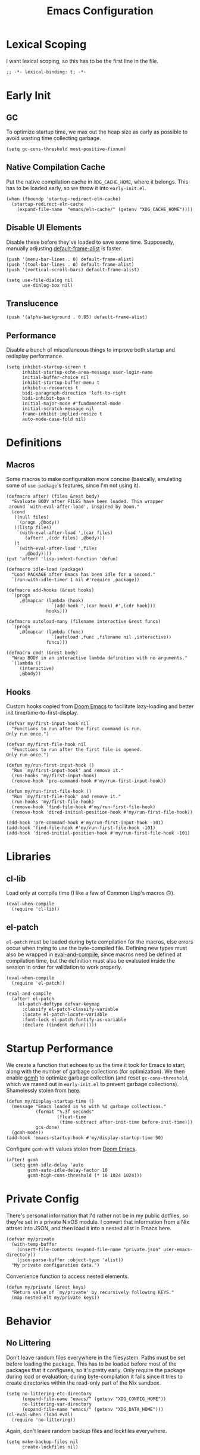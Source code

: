 :PROPERTIES:
:header-args: :results none :tangle yes
:END:
#+title: Emacs Configuration
#+auto_tangle: t

* Lexical Scoping
I want lexical scoping, so this has to be the first line in the file.
#+begin_src elisp
  ;; -*- lexical-binding: t; -*-
#+end_src

* Early Init
:PROPERTIES:
:header-args: :results none :tangle early-init.el
:END:
** GC
To optimize startup time, we max out the heap size as early as possible to avoid wasting time collecting garbage.
#+begin_src elisp :tangle early-init.el
  (setq gc-cons-threshold most-positive-fixnum)
#+end_src

** Native Compilation Cache
Put the native compilation cache in ~XDG_CACHE_HOME~, where it belongs. This has to be loaded early, so we throw it into ~early-init.el~.
#+begin_src elisp
  (when (fboundp 'startup-redirect-eln-cache)
    (startup-redirect-eln-cache
      (expand-file-name  "emacs/eln-cache/" (getenv "XDG_CACHE_HOME"))))
#+end_src

** Disable UI Elements
Disable these before they've loaded to save some time. Supposedly, manually adjusting [[help:default-frame-alist][default-frame-alist]] is faster.
#+begin_src elisp
  (push '(menu-bar-lines . 0) default-frame-alist)
  (push '(tool-bar-lines . 0) default-frame-alist)
  (push '(vertical-scroll-bars) default-frame-alist)

  (setq use-file-dialog nil
        use-dialog-box nil)
#+end_src

** Translucence
#+begin_src elisp
  (push '(alpha-background . 0.85) default-frame-alist)
#+end_src

** Performance
Disable a bunch of miscellaneous things to improve both startup and redisplay performance.
#+begin_src elisp
  (setq inhibit-startup-screen t
        inhibit-startup-echo-area-message user-login-name
        initial-buffer-choice nil
        inhibit-startup-buffer-menu t
        inhibit-x-resources t
        bidi-paragraph-direction 'left-to-right
        bidi-inhibit-bpa t
        initial-major-mode #'fundamental-mode
        initial-scratch-message nil
        frame-inhibit-implied-resize t
        auto-mode-case-fold nil)
#+end_src

* Definitions
** Macros
Some macros to make configuration more concise (basically, emulating some of ~use-package~'s features, since I'm not using it).

#+begin_src elisp
  (defmacro after! (files &rest body)
    "Evaluate BODY after FILES have been loaded. Thin wrapper
   around `with-eval-after-load', inspired by Doom."
    (cond
     ((null files)
      `(progn ,@body))
     ((listp files)
      `(with-eval-after-load ',(car files)
         (after! ,(cdr files) ,@body)))
     (t
      `(with-eval-after-load ',files
         ,@body))))
  (put 'after! 'lisp-indent-function 'defun)
#+end_src

#+begin_src elisp
  (defmacro idle-load (package)
    "Load PACKAGE after Emacs has been idle for a second."
    `(run-with-idle-timer 1 nil #'require ,package))
#+end_src

#+begin_src elisp
  (defmacro add-hooks (&rest hooks)
    `(progn
       ,@(mapcar (lambda (hook)
                   `(add-hook ',(car hook) #',(cdr hook)))
                 hooks)))
#+end_src

#+begin_src elisp
  (defmacro autoload-many (filename interactive &rest funcs)
    `(progn
       ,@(mapcar (lambda (func)
                   `(autoload ,func ,filename nil ,interactive))
                 funcs)))
#+end_src

#+begin_src elisp
  (defmacro cmd! (&rest body)
    "Wrap BODY in an interactive lambda definition with no arguments."
    `(lambda ()
       (interactive)
       ,@body))
#+end_src

** Hooks
Custom hooks copied from [[https://github.com/doomemacs/doomemacs/blob/ba1dca322f9a07bc2b7bec6a98f2c3c55c0bbd77/lisp/doom.el#L795-798][Doom Emacs]] to facilitate lazy-loading and better init time/time-to-first-display.
#+begin_src elisp
  (defvar my/first-input-hook nil
    "Functions to run after the first command is run.
  Only run once.")

  (defvar my/first-file-hook nil
    "Functions to run after the first file is opened.
  Only run once.")

  (defun my/run-first-input-hook ()
    "Run `my/first-input-hook' and remove it."
    (run-hooks 'my/first-input-hook)
    (remove-hook 'pre-command-hook #'my/run-first-input-hook))

  (defun my/run-first-file-hook ()
    "Run `my/first-file-hook' and remove it."
    (run-hooks 'my/first-file-hook)
    (remove-hook 'find-file-hook #'my/run-first-file-hook)
    (remove-hook 'dired-initial-position-hook #'my/run-first-file-hook))

  (add-hook 'pre-command-hook #'my/run-first-input-hook -101)
  (add-hook 'find-file-hook #'my/run-first-file-hook -101)
  (add-hook 'dired-initial-position-hook #'my/run-first-file-hook -101)
#+end_src

* Libraries
** cl-lib
Load only at compile time (I like a few of Common Lisp's macros 🙃).
#+begin_src elisp
  (eval-when-compile
    (require 'cl-lib))
#+end_src

** el-patch
~el-patch~ must be loaded during byte compilation for the macros, else errors occur when trying to use the byte-compiled file. Defining new types must also be wrapped in [[help:eval-and-compile][eval-and-compile]], since macros need be defined at compilation time, but the definition must also be evaluated inside the session in order for validation to work properly.
#+begin_src elisp
  (eval-when-compile
    (require 'el-patch))

  (eval-and-compile
    (after! el-patch
      (el-patch-deftype defvar-keymap
        :classify el-patch-classify-variable
        :locate el-patch-locate-variable
        :font-lock el-patch-fontify-as-variable
        :declare ((indent defun)))))
#+end_src

* Startup Performance
We create a function that echoes to us the time it took for Emacs to start, along with the number of garbage collections (for optimization). We then enable [[https://github.com/emacsmirror/gcmh][gcmh]] to optimize garbage collection (and reset ~gc-cons-threshold~, which we maxed out in ~early-init.el~ to prevent garbage collections). Shamelessly stolen from [[https://github.com/daviwil/emacs-from-scratch/blob/master/Emacs.org#startup-performance][here]].
#+begin_src elisp
  (defun my/display-startup-time ()
    (message "Emacs loaded in %s with %d garbage collections."
             (format "%.3f seconds"
                     (float-time
                      (time-subtract after-init-time before-init-time)))
             gcs-done)
    (gcmh-mode))
  (add-hook 'emacs-startup-hook #'my/display-startup-time 50)
#+end_src

Configure ~gcmh~ with values stolen from [[https://github.com/doomemacs/doomemacs/blob/9620bb45ac4cd7b0274c497b2d9d93c4ad9364ee/lisp/doom-start.el#L95][Doom Emacs]].
#+begin_src elisp
  (after! gcmh
    (setq gcmh-idle-delay 'auto
          gcmh-auto-idle-delay-factor 10
          gcmh-high-cons-threshold (* 16 1024 1024)))
#+end_src

* Private Config
There's personal information that I'd rather not be in my public dotfiles, so they're set in a private NixOS module. I convert that information from a Nix attrset into JSON, and then load it into a nested alist in Emacs here.
#+begin_src elisp
  (defvar my/private
    (with-temp-buffer
      (insert-file-contents (expand-file-name "private.json" user-emacs-directory))
      (json-parse-buffer :object-type 'alist))
    "My private configuration data.")
#+end_src

Convenience function to access nested elements.
#+begin_src elisp
  (defun my/private (&rest keys)
    "Return value of `my/private' by recursively following KEYS."
    (map-nested-elt my/private keys))
#+end_src

* Behavior
** No Littering
Don't leave random files everywhere in the filesystem. Paths must be set before loading the package. This has to be loaded before most of the packages that it configures, so it's pretty early. Only require the package during load or evaluation; during byte-compilation it fails since it tries to create directories within the read-only part of the Nix sandbox.
#+begin_src elisp
  (setq no-littering-etc-directory
        (expand-file-name "emacs/" (getenv "XDG_CONFIG_HOME"))
        no-littering-var-directory
        (expand-file-name "emacs/" (getenv "XDG_DATA_HOME")))
  (cl-eval-when (load eval)
    (require 'no-littering))
#+end_src

Again, don't leave random backup files and lockfiles everywhere.
#+begin_src elisp
  (setq make-backup-files nil
        create-lockfiles nil)
#+end_src

** Auto-save
#+begin_src elisp
  (setq auto-save-default nil)
  (auto-save-visited-mode)
#+end_src

** Auto-reload
Automatically reload files when they're changed on the filesystem.
#+begin_src elisp
  (idle-load 'autorevert)
  (after! autorevert
    (setopt global-auto-revert-non-file-buffers t
            auto-revert-interval 1)
    (global-auto-revert-mode))
#+end_src

** ~keyboard-quit~ DWIM
Taken from [[https://protesilaos.com/codelog/2024-11-28-basic-emacs-configuration/#h:1e468b2a-9bee-4571-8454-e3f5462d9321][Prot's basic configuration]].
#+begin_src elisp
  (defun prot/keyboard-quit-dwim ()
    "Do-What-I-Mean behaviour for a general `keyboard-quit'.

  The generic `keyboard-quit' does not do the expected thing when
  the minibuffer is open.  Whereas we want it to close the
  minibuffer, even without explicitly focusing it.

  The DWIM behaviour of this command is as follows:

  - When the region is active, disable it.
  - When a minibuffer is open, but not focused, close the minibuffer.
  - When the Completions buffer is selected, close it.
  - In every other case use the regular `keyboard-quit'."
    (interactive)
    (cond
     ((region-active-p)
      (keyboard-quit))
     ((derived-mode-p 'completion-list-mode)
      (delete-completion-window))
     ((> (minibuffer-depth) 0)
      (abort-recursive-edit))
     (t
      (keyboard-quit))))
  (bind-key [remap keyboard-quit] #'prot/keyboard-quit-dwim)
#+end_src

** Track Recent Files
#+begin_src elisp
  (add-hook 'my/first-file-hook #'recentf-mode)

  (after! recentf
    (setq recentf-max-saved-items 200))
#+end_src

** Save Place
Saves location in visited files, so re-opening a file brings point back to the last location.
#+begin_src elisp
  (autoload-many "saveplace" nil
                 #'save-place-find-file-hook
                 #'save-place-dired-hook
                 #'save-place-kill-emacs-hook
                 #'save-place-to-alist)

  (el-patch-defun save-place--setup-hooks (add)
    (cond
     (add
      (add-hook 'find-file-hook #'save-place-find-file-hook t)
      (add-hook 'dired-initial-position-hook #'save-place-dired-hook)
      (unless noninteractive
        (add-hook 'kill-emacs-hook #'save-place-kill-emacs-hook))
      (add-hook 'kill-buffer-hook #'save-place-to-alist))
     (t)))

  (el-patch-define-minor-mode save-place-mode
    "Non-nil means automatically save place in each file.
  This means when you visit a file, point goes to the last place
  where it was when you previously visited the same file."
    :global t
    :group 'save-place
    (save-place--setup-hooks save-place-mode))

  (save-place-mode)
#+end_src

** Savehist
Yes, [[*Corfu][Corfu]] is eagerly loaded, and technically lazy-loading ~savehist~ means it could miss some Corfu completions (or just other generic input from the minibuffer such as [[help:eval-expression][eval-expression]], but in reality, when is that ever going to happen if it's loaded with [[*Vertico][Vertico]]/idly ¯\_(ツ)_/¯.
#+begin_src elisp
  (idle-load 'savehist)
  (after! vertico
    (require 'savehist))

  (after! savehist
    (savehist-mode)
    (setq history-length 250
          history-delete-duplicates t)
    (add-to-list 'savehist-additional-variables 'corfu-history))
#+end_src

** Quick Confirmation
Don't make me type an entire word and hit enter for confirmation prompts, I know what I'm doing™.
#+begin_src elisp
  (setq use-short-answers t)
#+end_src

** Smartparens
For the [[help:sp-with-modes][sp-with-modes]] macro.
#+begin_src elisp
  (eval-when-compile
    (require 'smartparens))
#+end_src

#+begin_src elisp
  (add-hook 'prog-mode-hook #'smartparens-mode)

  (after! smartparens
    (sp-use-smartparens-bindings)
    
    (sp-with-modes sp-lisp-modes
      (sp-local-pair "'" nil :actions nil)
      (sp-local-pair "`" "'" :when '(sp-in-string-p sp-in-comment-p))))
#+end_src

** Scrolling
#+begin_src elisp
  (setq-default scroll-conservatively 10
                scroll-margin 4
                scroll-preserve-screen-position t
                next-screen-context-lines 4
                auto-window-vscroll nil
                fast-but-imprecise-scrolling t)
#+end_src

** Editing
#+begin_src elisp
  (setq-default indent-tabs-mode nil
                sentence-end-double-space nil
                tab-width 4
                fill-column 80
                comment-multi-line t
                require-final-newline t
                comment-empty-lines 'eol)
#+end_src

** Sub-word Navigation
Navigate through sub-units of words (e.g. CamelCase).
#+begin_src elisp
  (add-hook 'prog-mode-hook #'subword-mode)
#+end_src

** Auth Source
GPG is a pain to work with, so tell Auth Source to just use the default Secret Service settings, which is much easier to deal with.
#+begin_src elisp
  (setq auth-sources '(default))
#+end_src

** Clipboard
If there is something on the clipboard, save it to the kill ring before overriding it with some killed text.
#+begin_src elisp
  (setq save-interprogram-paste-before-kill t)
#+end_src

** Warnings
Only popup errors, don't interrupt me for mere warnings.
#+begin_src elisp
  (setq warning-minimum-level :error)
#+end_src

** Winner
#+begin_src elisp
  (add-hook 'my/first-input-hook #'winner-mode)
#+end_src

** Minibuffer
Recursive minibuffers allow usage of the minibuffer when in the minibuffer, "recursing" into layers. Very useful (especially with [[*Vertico][Vertico]]), though disabled by default (probably because it could easily be confusing).
#+begin_src elisp
  (setq enable-recursive-minibuffers t)
  (minibuffer-depth-indicate-mode)
#+end_src

I like using a lot of different frames, since it allows me to take full advantage of tiling window managers. However, this makes the minibuffer annoying to use, since it's limited to the frame size by default. This black magic allows using an entirely separate frame for the minibuffer, activating it dynamically using Hyprland's special workspaces. We manage the frame ourselves instead of using Emacs' built-in ~minibuffer~ frame parameter so that the echo area still stays on each frame.
#+begin_src elisp
  (when (daemonp)
    (setq default-minibuffer-frame (make-frame '((window-system . pgtk)
                                                 (minibuffer . t)
                                                 (title . "MINIBUFFER"))))
    (with-selected-frame default-minibuffer-frame
      (switch-to-buffer (get-buffer-create " *empty*")))
    (with-current-buffer " *empty*"
      (setq-local mode-line-format nil))

    (defsubst my/toggle-minibuffer-workspace ()
      "Toggle Hyprland's `minibuffer' special workspace."
      (call-process "hyprctl" nil 0 nil
                    "--instance" "0"
                    "dispatch" "togglespecialworkspace" "minibuffer"))

    (defun my/minibuffer-workspace-active-p ()
      "Return non-nil if the minibuffer Hyprland workspace is currently active."
      (let* ((json (with-temp-buffer
                     ;; `hyprctl activeworkspace' ignores special workspaces.
                     (call-process "hyprctl" nil t nil
                                   "--instance" "0"
                                   "activewindow" "-j")
                     (goto-char (point-min))
                     (json-parse-buffer :object-type 'alist)))
             (workspace (map-nested-elt json '(workspace name))))
        (string= workspace "special:minibuffer")))

    (define-advice completing-read (:around (fn &rest args) use-popup-frame)
      "Activate a separate minibuffer frame while reading from the minibuffer."
      (let ((orig-frame (selected-frame)))
        (unwind-protect
             (progn
              (when (zerop (minibuffer-depth))
                (setq my/minibuffer-selected-window (selected-window)))
              ;; Could already be active if in a recursive minibuffer.
              (unless (my/minibuffer-workspace-active-p)
                (my/toggle-minibuffer-workspace))
              (select-frame-set-input-focus default-minibuffer-frame)
              (apply fn args))
          (when (and (zerop (minibuffer-depth))
                     (my/minibuffer-workspace-active-p))
            (my/toggle-minibuffer-workspace)
            (select-frame-set-input-focus orig-frame))))))
#+end_src

** Comint
#+begin_src elisp
  (setq comint-prompt-read-only t)
#+end_src

** Compilation
#+begin_src elisp
  (setq compilation-always-kill t
        compilation-ask-about-save nil
        compilation-scroll-output 'first-error)
#+end_src

** Prefer Frames
I want to use frames rather than windows for most operations, so we configure [[help:display-buffer-base-action][display-buffer-base-action]] to display buffers in frames by default. Setting [[help:frame-auto-hide-function][frame-auto-hide-function]] fixes functions like [[help:quit-window][quit-window]] not working.
#+begin_src elisp
  (setq display-buffer-base-action '(display-buffer-pop-up-frame)
        frame-auto-hide-function #'delete-frame)
#+end_src

Deal with various things that don't play nice with this setup.
#+begin_src elisp
  ;; `org-read-date'
  (add-to-list 'display-buffer-alist
               '((derived-mode . calendar-mode)
                 display-buffer-pop-up-window))

  ;; Magit diff buffers
  (add-to-list 'display-buffer-alist
               '((major-mode . magit-diff-mode)
                 display-buffer-pop-up-window))

  ;; Org Src buffers
  (after! org
    (setopt org-src-window-setup 'current-window))

  ;; Org Capture pops up a useless frame without this
  (add-to-list 'display-buffer-alist
               `(,(rx "*Capture*")
                 display-buffer-pop-up-window))

  ;; Org LaTeX preview spams frames without this
  (add-to-list 'display-buffer-alist
               `(,(rx "*Org Preview LaTeX Output*")
                 display-buffer-pop-up-window))

  ;; Sly
  (add-to-list 'display-buffer-alist
               '((major-mode . sly-mrepl-mode)
                 display-buffer-reuse-window))
  (add-to-list 'display-buffer-alist
               '((major-mode . sly-stickers--replay-mode)
                 display-buffer-pop-up-window))
  ;; Going through stickers repeatedly opens frames without this.
  (define-advice sly-stickers--find-and-flash
      (:around (fn &rest args) popup-fix)
    (let ((display-buffer-overriding-action '(display-buffer-reuse-window)))
      (apply fn args)))

  ;; Fixes Corfu popupinfo dialog with Emacs Lisp content.
  (define-advice elisp--company-doc-buffer (:around (fn &rest args) popup-fix)
    (let (display-buffer-base-action)
      (apply fn args)))
#+end_src

* Appearance
** Word-wrap
Always word-wrap and act on visual lines.
#+begin_src elisp
  (global-visual-line-mode)
#+end_src

** Window Title
#+begin_src elisp
  (setq frame-title-format '("" "%b - Emacs"))
#+end_src

** Fringe Size
Reduce fringe size on the right (left is used for various indicators).
#+begin_src elisp
  (set-fringe-mode '(6 . 2))
#+end_src
** Fonts
#+begin_src elisp
  (custom-set-faces
   '(default           ((t (:font "Iosevka SS18"       :height 140))))
   '(fixed-pitch       ((t (:font "Iosevka Fixed SS18" :height 140))))
   '(fixed-pitch-serif ((t (:font "Iosevka Slab"       :height 140))))
   '(variable-pitch    ((t (:font "Iosevka Aile"       :height 140)))))
#+end_src

#+begin_src elisp
  (autoload #'nerd-icons-set-font "nerd-icons" "Modify nerd font charsets to use FONT-FAMILY for FRAME." nil)
  (add-hook 'server-after-make-frame-hook #'nerd-icons-set-font)
#+end_src

[[https://github.com/mickeynp/ligature.el][ligature.el]] provides support for ligatures in Emacs. However, they must be explicitly specified, so I shamelessly stole [[https://github.com/doomemacs/doomemacs/blob/986398504d09e585c7d1a8d73a6394024fe6f164/modules/ui/ligatures/config.el#L50][Doom Emacs']] list.
#+begin_src elisp
  (add-hook 'prog-mode-hook #'ligature-mode)
  (after! ligature
    (ligature-set-ligatures
     'prog-mode
     '("|||>" "<|||" "<==>" "<!--" "####" "~~>" "***" "||=" "||>"
       ":::" "::=" "=:=" "===" "==>" "=!=" "=>>" "=<<" "=/=" "!=="
       "!!." ">=>" ">>=" ">>>" ">>-" ">->" "->>" "-->" "---" "-<<"
       "<~~" "<~>" "<*>" "<||" "<|>" "<$>" "<==" "<=>" "<=<" "<->"
       "<--" "<-<" "<<=" "<<-" "<<<" "<+>" "</>" "###" "#_(" "..<"
       "..." "+++" "/==" "///" "_|_" "www" "&&" "^=" "~~" "~@" "~="
       "~>" "~-" "**" "*>" "*/" "||" "|}" "|]" "|=" "|>" "|-" "{|"
       "[|" "]#" "::" ":=" ":>" ":<" "$>" "==" "=>" "!=" "!!" ">:"
       ">=" ">>" ">-" "-~" "-|" "->" "--" "-<" "<~" "<*" "<|" "<:"
       "<$" "<=" "<>" "<-" "<<" "<+" "</" "#{" "#[" "#:" "#=" "#!"
       "##" "#(" "#?" "#_" "%%" ".=" ".-" ".." ".?" "+>" "++" "?:"
       "?=" "?." "??" ";;" "/*" "/=" "/>" "//" "__" "~~" "(*" "*)"
       "\\\\" "://")))
#+end_src

** Theme
#+begin_src elisp
  (require 'ef-themes)

  (setq ef-themes-mixed-fonts t
        ef-themes-headings '((0 1.8)
                             (1 variable-pitch light 1.5)
                             (2 variable-pitch light 1.4)
                             (3 variable-pitch light 1.3)
                             (4 variable-pitch light 1.2)
                             (t variable-pitch light 1.1)))

  (ef-themes-load-theme 'ef-owl)
#+end_src

** Modeline
#+begin_src elisp
  (add-hook 'window-setup-hook #'doom-modeline-mode)

  (after! doom-modeline
    (setq doom-modeline-height 30
          doom-modeline-icon t
          doom-modeline-project-detection 'project
          doom-modeline-buffer-file-name-style 'relative-from-project
          doom-modeline-percent-position nil
          doom-modeline-enable-word-count t
          doom-modeline-minor-modes t
          doom-modeline-buffer-encoding nil))
#+end_src

Minions provides a clean minor mode menu implementation that allows customizing the lighters that are displayed directly on the mode line. Works well with [[help:doom-modeline-minor-modes][doom-modeline-minor-modes]] set to ~t~.
#+begin_src elisp
  (after! doom-modeline
    (minions-mode))
#+end_src

** Nyan Mode
This is such an important addition to Emacs.
#+begin_src elisp
  (require 'nyan-mode)
  (setq nyan-bar-length 20
        nyan-minimum-window-width 48
        nyan-animate-nyancat t)
  (nyan-mode)
#+end_src

** Spacious Padding
#+begin_src elisp
  (require 'spacious-padding)

  (setq spacious-padding-subtle-mode-line
        '(:mode-line-active error)
        spacious-padding-widths
        (plist-put spacious-padding-widths
                   :right-divider-width 0))

  (spacious-padding-mode)
#+end_src

** ElDoc Box
#+begin_src elisp
  (add-hook 'eldoc-mode-hook #'eldoc-box-hover-mode)

  (after! eldoc-box
    (ef-themes-with-colors
      (custom-set-faces
       `(eldoc-box-border ((t :background ,bg-main)))
       '(eldoc-box-body ((t :inherit variable-pitch)))))
    (setcdr (assq 'left-fringe eldoc-box-frame-parameters) 2)
    (setcdr (assq 'right-fringe eldoc-box-frame-parameters) 2))
#+end_src

** Indent Bars
#+begin_src elisp
  (autoload #'indent-bars-mode "indent-bars" "Indicate indentation with configurable bars." t)
  (add-hook 'prog-mode-hook #'indent-bars-mode)
#+end_src

** Nerd Icons
#+begin_src elisp
  (after! marginalia
    (nerd-icons-completion-marginalia-setup))

  (after! corfu
    (add-to-list 'corfu-margin-formatters #'nerd-icons-corfu-formatter))

  (after! dired
    (add-hook 'dired-mode-hook #'nerd-icons-dired-mode))
#+end_src

* Keybindings
** Keymaps
Some personal prefix keymaps that I bind to throughout my config; I bind them to leader keys here for clarity.
#+begin_src elisp
  (dolist (map '(my/buffer-map
                 my/git-map
                 my/notes-map
                 my/open-map
                 my/toggle-map))
    (unless (boundp map)
      (define-prefix-command map)))

  (bind-keys ("C-c b" . my/buffer-map)
             ("C-c g" . my/git-map)
             ("C-c n" . my/notes-map)
             ("C-c o" . my/open-map)
             ("C-c t" . my/toggle-map))
#+end_src

Buffer management keys.
#+begin_src elisp
  (bind-keys :map my/buffer-map
             ("b" . switch-to-buffer)
             ("k" . kill-current-buffer)
             ("K" . kill-buffer)
             ("q" . kill-buffer-and-window)
             ("`" . meow-last-buffer))
#+end_src

** Meow
#+begin_src elisp
  (require 'meow)

  (setq meow-cheatsheet-layout meow-cheatsheet-layout-colemak-dh
        meow-use-clipboard t
        meow-keypad-ctrl-meta-prefix ?G
        meow-keypad-self-insert-undefined nil
        auto-save-visited-predicate (lambda ()
                                      (not (meow-insert-mode-p))))
  (ef-themes-with-colors
    (custom-set-faces
     `(meow-insert-indicator ((t :foreground ,fg-added)))
     `(meow-beacon-indicator ((t :foreground ,fg-changed)))
     `(meow-keypad-indicator ((t :foreground ,fg-removed)))))

  (meow-motion-overwrite-define-key
   '("e"           . meow-next)
   '("u"           . meow-prev)
   '("<escape>"    . keyboard-escape-quit))

  (meow-leader-define-key
   '("?" . meow-cheatsheet)
   '("1" . meow-digit-argument)
   '("2" . meow-digit-argument)
   '("3" . meow-digit-argument)
   '("4" . meow-digit-argument)
   '("5" . meow-digit-argument)
   '("6" . meow-digit-argument)
   '("7" . meow-digit-argument)
   '("8" . meow-digit-argument)
   '("9" . meow-digit-argument)
   '("0" . meow-digit-argument)
   '("u" . meow-universal-argument)
   `("s" . ,search-map)
   '("p" . "C-x p"))

  (meow-normal-define-key
   '("0" . meow-expand-0)
   '("1" . meow-expand-1)
   '("2" . meow-expand-2)
   '("3" . meow-expand-3)
   '("4" . meow-expand-4)
   '("5" . meow-expand-5)
   '("6" . meow-expand-6)
   '("7" . meow-expand-7)
   '("8" . meow-expand-8)
   '("9" . meow-expand-9)
   '("a" . meow-append)
   '("A" . meow-open-below)
   '("c" . meow-change)
   '("d" . meow-kill)
   '("D" . meow-C-k)
   '("e" . meow-next)
   '("E" . meow-next-expand)
   '("f" . meow-next-word)
   '("F" . meow-next-symbol)
   `("g" . ,goto-map)
   '("G" . meow-grab)
   '("h" . meow-mark-word)
   '("H" . meow-mark-symbol)
   '("i" . meow-right)
   '("I" . meow-right-expand)
   '("j" . "gc")
   '("l" . meow-line)
   '("L" . meow-goto-line)
   '("m" . meow-undo)
   '("M" . meow-undo-in-selection)
   '("n" . meow-left)
   '("N" . meow-left-expand)
   '("o" . meow-block)
   '("O" . meow-to-block)
   '("p" . meow-replace)
   '("P" . meow-yank-pop)
   '("q" . meow-quit)
   '("r" . meow-join)
   '("s" . meow-insert)
   '("S" . meow-open-above)
   '("t" . meow-till)
   '("T" . meow-find)
   '("u" . meow-prev)
   '("U" . meow-prev-expand)
   '("v" . meow-search)
   '("w" . meow-back-word)
   '("W" . meow-back-symbol)
   '("x" . meow-swap-grab)
   '("X" . meow-pop-selection)
   '("y" . meow-save)
   '("z" . meow-pop-to-mark)
   '("Z" . meow-unpop-to-mark)
   '("'" . repeat)
   '(";" . meow-reverse)
   '("-" . negative-argument)
   '("=" . meow-indent)
   '("," . meow-inner-of-thing)
   '("." . meow-bounds-of-thing)
   '("[" . meow-beginning-of-thing)
   '("]" . meow-end-of-thing)
   '("/" . meow-visit)
   '("<escape>" . meow-cancel-selection))

  (dolist (cmd '((meow-kill    . meow-delete)
                 (meow-replace . meow-yank)
                 (meow-reverse . negative-argument)))
    (setf (alist-get (car cmd) meow-selection-command-fallback)
          (cdr cmd)))
  (dotimes (i 10)
    (setf (alist-get (intern (format "meow-expand-%s" i))
                     meow-selection-command-fallback)
          #'meow-digit-argument))

  (meow-global-mode)
#+end_src

Unbind some keys that get in the way of binds that I use /far/ more often, since Meow prioritizes keys with the control modifier (e.g. =C-f= over =f=).
#+begin_src elisp
  (unbind-key "C-f" 'help-map)
  (unbind-key "C-x C-n")
#+end_src

I wrote my own package 🎉.
#+begin_src elisp
  (after! meow
    (require 'meow-tree-sitter)
    (meow-tree-sitter-register-defaults))
#+end_src

** Repeat Mode
Force lazy-load via ~el-patch~.
#+begin_src elisp
  (autoload-many "repeat" nil
                 #'repeat-pre-hook
                 #'repeat-post-hook)

  (el-patch-defcustom repeat-keep-prefix nil
    "Whether to keep the prefix arg of the previous command when repeating."
    :type 'boolean
    :initialize #'custom-initialize-default
    :set (lambda (sym val)
           (set-default sym val)
           (when repeat-mode
             (if repeat-keep-prefix
                 (add-hook 'pre-command-hook 'repeat-pre-hook)
               (remove-hook 'pre-command-hook 'repeat-pre-hook))))
    :group 'repeat
    :version "28.1")

  (el-patch-define-minor-mode repeat-mode
    "Toggle Repeat mode.
  When Repeat mode is enabled, certain commands bound to multi-key
  sequences can be repeated by typing a single key, after typing the
  full key sequence once.
  The commands which can be repeated like that are those whose symbol
   has the property `repeat-map' which specifies a keymap of single
  keys for repeating.
  See `describe-repeat-maps' for a list of all repeatable commands."
    :global t :group 'repeat
    (if (not repeat-mode)
        (progn
          (remove-hook 'pre-command-hook 'repeat-pre-hook)
          (remove-hook 'post-command-hook 'repeat-post-hook))
      (when repeat-keep-prefix
        (add-hook 'pre-command-hook 'repeat-pre-hook))
      (add-hook 'post-command-hook 'repeat-post-hook)
      (el-patch-remove
        (let* ((keymaps nil)
               (commands (all-completions
                          "" obarray (lambda (s)
                                       (and (commandp s)
                                            (get s 'repeat-map)
                                            (push (get s 'repeat-map) keymaps))))))
          (message "Repeat mode is enabled for %d commands and %d keymaps; see `describe-repeat-maps'"
                   (length commands)
                   (length (delete-dups keymaps)))))))

  (repeat-mode)
#+end_src

Customizations.
#+begin_src elisp
  (after! repeat
    (setq repeat-exit-timeout 3))
#+end_src

Map to repeat sexp-jumping binds.
#+begin_src elisp
  (defvar-keymap my/sexp-repeat-map
    :repeat t
    "f" #'forward-sexp
    "b" #'backward-sexp)
#+end_src

** ace-window
#+begin_src elisp
  (bind-keys ("M-o" . ace-window)
             ([remap other-window] . ace-window))

  (after! ace-window
    (ace-window-posframe-mode)
    (setopt aw-keys '(?a ?r ?s ?t ?g ?m ?n ?e ?i ?o)
            aw-scope 'frame))

  (custom-set-faces
   '(aw-leading-char-face ((t :inherit error :height 480))))
#+end_src

** Escape
#+begin_src elisp
  (after! transient
    (bind-key "<escape>" #'transient-quit-one transient-base-map))
#+end_src

** Avy
#+begin_src elisp
  (bind-keys ([remap goto-char] . avy-goto-char-timer)
             :map goto-map
             ("a" . casual-avy-tmenu))

  (after! avy
    (setopt avy-timeout-seconds 0.3
            ;; Homerow on Colemak DH
            avy-keys '(?a ?r ?s ?t ?n ?e ?i ?o)))
#+end_src

Integrates Avy with [[*Embark][Embark]] (taken from [[https://karthinks.com/software/avy-can-do-anything/#avy-plus-embark-any-action-anywhere][here]]).
#+begin_src elisp
  (defun my/avy-action-embark (pt)
    "Use Embark as an Avy dispatch action."
    (unwind-protect
        (save-excursion
          (goto-char pt)
          (embark-act))
      (select-window
       (cdr (ring-ref avy-ring 0))))
    t)

  (after! avy
    (setf (alist-get ?. avy-dispatch-alist) #'my/avy-action-embark))
#+end_src

* Completion
** Vertico
Force autoload using ~el-patch~. This also allows delaying the load of [[*Marginalia][Marginalia]].
#+begin_src elisp
  (autoload #'vertico--advice "vertico")

  (el-patch-defvar-keymap vertico-map
    :doc "Vertico minibuffer keymap derived from `minibuffer-local-map'."
    :parent minibuffer-local-map
    "<remap> <beginning-of-buffer>" #'vertico-first
    "<remap> <minibuffer-beginning-of-buffer>" #'vertico-first
    "<remap> <end-of-buffer>" #'vertico-last
    "<remap> <scroll-down-command>" #'vertico-scroll-down
    "<remap> <scroll-up-command>" #'vertico-scroll-up
    "<remap> <next-line>" #'vertico-next
    "<remap> <previous-line>" #'vertico-previous
    "<remap> <next-line-or-history-element>" #'vertico-next
    "<remap> <previous-line-or-history-element>" #'vertico-previous
    "<remap> <backward-paragraph>" #'vertico-previous-group
    "<remap> <forward-paragraph>" #'vertico-next-group
    "<remap> <exit-minibuffer>" #'vertico-exit
    "<remap> <kill-ring-save>" #'vertico-save
    "M-RET" #'vertico-exit-input
    "TAB" #'vertico-insert)

  (el-patch-define-minor-mode vertico-mode
    "VERTical Interactive COmpletion."
    :global t :group 'vertico
    (dolist (fun '(completing-read-default completing-read-multiple))
      (if vertico-mode
          (advice-add fun :around #'vertico--advice)
        (advice-remove fun #'vertico--advice))))

  (vertico-mode)
#+end_src

Configuration, with ~vertico-quick~, ~vertico-suspend~, ~vertico-repeat~, and ~vertico-directory~ extensions.
#+begin_src elisp
  (after! vertico
    (add-hook 'minibuffer-setup-hook #'vertico-repeat-save)
    (add-hook 'rfn-eshadow-update-overlay-hook #'vertico-directory-tidy)

    (bind-keys ("M-S-s" . vertico-suspend)
               ("M-S-r" . vertico-repeat)
               :map vertico-map
               ("RET" . vertico-directory-enter)
               ("DEL" . vertico-directory-delete-char)
               ("M-DEL" . vertico-directory-delete-word)
               ("M-q" . vertico-quick-jump)
               ("M-P" . vertico-repeat-previous)
               ("M-N" . vertico-repeat-next))

    (setopt vertico-count 20
            vertico-cycle t
            vertico-resize nil
            vertico-quick1 "arstneio"
            vertico-quick2 vertico-quick1))
#+end_src

Repeat map for candidate navigation.
#+begin_src elisp
  (after! vertico
    (defvar-keymap my/vertico-repeat-map
      :repeat t
      "n" #'vertico-next
      "p" #'vertico-previous))
#+end_src

** Orderless
#+begin_src elisp
  (require 'orderless)
  (setq completion-styles '(orderless basic)
        completion-category-overrides '((file (styles basic partial-completion)))
        orderless-matching-styles '(orderless-literal
                                    orderless-regexp
                                    orderless-initialism))
#+end_src

** Consult
#+begin_src elisp
  (bind-keys ([remap yank-pop] . consult-yank-pop)
             ([remap switch-to-buffer] . consult-buffer)
             ([remap goto-line] . consult-goto-line)
             ([remap imenu] . consult-imenu)
             ([remap execute-extended-command-for-buffer] . consult-mode-command)
             ([remap repeat-complex-command] . consult-complex-command)
             ([remap project-switch-to-buffer] . consult-project-buffer)
             ([remap previous-matching-history-element] . consult-history)
             ([remap next-matching-history-element] . consult-history)
             ([remap bookmark-jump] . consult-bookmark)
             ([remap point-to-register] . consult-register-store)
             ([remap jump-to-register] . consult-register-load)
             ("C-x r J" . consult-register)
             :map goto-map
             ("f" . consult-flymake)
             ("I" . consult-imenu-multi)
             ("h" . consult-org-heading)
             ("m" . consult-mark)
             ("M" . consult-global-mark)
             :map search-map
             ("g" . consult-ripgrep)
             ("l" . consult-line))
#+end_src

[[https://github.com/karthink/consult-dir][consult-dir]] allows Consult-powered rapid navigation and insertion of directories into the minibuffer.
#+begin_src elisp
  (bind-keys ("C-x C-d" . consult-dir)
             :map vertico-map
             ("C-x C-d" . consult-dir)
             ("C-x C-j" . consult-dir-jump-file))

  (after! consult-dir
    (defvar my/consult-dir-source-zoxide
      `(:name "Zoxide dirs"
              :narrow ?z
              :category file
              :face consult-file
              :history file-name-history
              :enabled ,(lambda () (featurep 'zoxide))
              :items ,#'zoxide-query)
      "Source for `consult-dir' using `zoxide.el'.")
    (cl-pushnew 'my/consult-dir-source-zoxide consult-dir-sources))
#+end_src

** Marginalia
#+begin_src elisp
  (after! vertico
    (marginalia-mode)
    (bind-key "M-A" #'marginalia-cycle))
#+end_src

** Embark
#+begin_src elisp
  (bind-keys ("C-." . embark-act)
             ("C-;" . embark-dwim))

  (setq prefix-help-command #'embark-prefix-help-command)

  (after! embark
    ;; Needed for `eww-download-directory' in `embark-download-url'.
    (require 'eww)
    (setopt embark-verbose-indicator-display-action
            '(display-buffer-at-bottom (window-height . fit-window-to-buffer))))
#+end_src

** Corfu
#+begin_src elisp
  (require 'corfu)

  (bind-keys :map corfu-map
             ("<tab>" . corfu-next)
             ("<backtab>" . corfu-previous)
             ("M-q" . corfu-quick-insert))
  (setq tab-always-indent 'complete
        corfu-min-width 20
        corfu-quit-no-match nil
        corfu-quit-at-boundary 'separator
        corfu-preview-current 'insert
        corfu-preselect 'prompt
        corfu-cycle t
        corfu-popupinfo-delay '(1.25 . 0.5)
        corfu-quick1 "arstneio"
        corfu-quick2 corfu-quick1)

  (custom-set-faces
   '(corfu-default ((t (:inherit fixed-pitch)))))

  (global-corfu-mode)
  (corfu-popupinfo-mode)
  (corfu-history-mode)
#+end_src

=Cape= provides many various completion-at-point functions (=capfs=), which help extend =Corfu=, which itself extends Emacs' native completion-at-point functionality. All the functions have autoloads, but [[help:completion-at-point-functions][completion-at-point-functions]] is usually buffer-local, so we use a hook to add it 👍.
#+begin_src elisp
  (defun my/add-cape-capfs ()
    (dolist (f #'(cape-file cape-elisp-block cape-emoji cape-tex))
      (cl-pushnew f completion-at-point-functions)))
  (add-hook 'text-mode-hook #'my/add-cape-capfs)
#+end_src

** Eglot
#+begin_src elisp
  (after! eglot
    (bind-keys :map eglot-mode-map
               ("C-c c a" . eglot-code-actions)
               ("C-c c f" . eglot-format)
               ("C-c c r" . eglot-rename))
    (setopt eglot-autoshutdown t)
    (setf (alist-get '(markdown-mode org-mode text-mode) eglot-server-programs
                     nil nil #'equal)
          '("ltex-ls")))

  (custom-set-faces
   '(eglot-inlay-hint-face ((t (:inherit font-lock-comment-face)))))
#+end_src

Eglot [[https://github.com/joaotavora/eglot/blob/bd6a1cccfe9c0f724772f846d1f4a9300f40f88f/eglot.el#L321-L323][changes its own completion styles]] by default. Not only do I want to use [[*Orderless][Orderless]] instead, but this also seems to be breaking [[*Corfu][Corfu]] at the time of writing.
#+begin_src elisp
  (after! eglot
    (setf (alist-get 'eglot-capf completion-category-overrides)
          '((styles orderless basic))))
#+end_src

Wrap Eglot to ensure that completions aren't cached (since LSPs usually don't return all possible candidates at once). See [[https://github.com/minad/corfu/wiki#continuously-update-the-candidates][the Corfu wiki]].
#+begin_src elisp
  (after! eglot
    (advice-add 'eglot-completion-at-point :around #'cape-wrap-buster))
#+end_src

* Tools
** Helpful
#+begin_src elisp
  (bind-keys ("C-c C-d"                 . helpful-at-point)
             ([remap describe-function] . helpful-callable)
             ([remap describe-variable] . helpful-variable)
             ([remap describe-key]      . helpful-key)
             ([remap describe-command]  . helpful-command)
             ([remap describe-symbol]   . helpful-symbol))

  (cl-pushnew '((major-mode . helpful-mode)
                (display-buffer-reuse-mode-window display-buffer-at-bottom)
                (reusable-frames . nil))
              display-buffer-alist
              :test #'equal)

  (after! (helpful org)
    (defun my/org-help-link-make-nicer ()
      "Add an :insert-description property to \"help\" links in Org that
  uses the symbol name as the default description, as well as a
  :complete property to create links with completion."
      (org-link-set-parameters
       "help"
       :insert-description (lambda (url desc)
                             (or desc
                                 (substring url 5)))
       :complete (lambda (&optional arg)
                   (concat "help:"
                           (symbol-name (helpful--read-symbol
                                         "Symbol: "
                                         (helpful--symbol-at-point)
                                         #'always))))))
    (advice-add #'helpful--add-support-for-org-links
                :after #'my/org-help-link-make-nicer))
#+end_src

#+begin_src elisp
  (after! helpful
    (advice-add 'helpful-update
                :after #'elisp-demos-advice-helpful-update))
#+end_src

** Direnv
#+begin_src elisp
  (add-hook 'my/first-file-hook #'envrc-global-mode)
#+end_src

Force Org Babel blocks to inherit their buffer's environment.
#+begin_src elisp
  (after! org
    (advice-add #'org-babel-execute-src-block :around #'envrc-propagate-environment))
#+end_src

Command to enable Direnv for Nix.
#+begin_src elisp
  (defun my/direnv-use-nix ()
    "Create an .envrc file to enable Direnv for Nix."
    (interactive)
    (let* ((dir (if-let* ((proj (project-current)))
                    (project-root proj)
                  default-directory))
           (path (expand-file-name ".envrc" dir))
           (shell (expand-file-name "shell.nix" dir))
           (flake (expand-file-name "flake.nix" dir)))
      (when (file-exists-p path)
        (user-error ".envrc file already exists"))
      (with-temp-file path
        (insert (cond
                 ((file-exists-p flake) "use flake")
                 ((file-exists-p shell) "use nix")
                 (t (user-error "Could not find Nix environment file")))))
      (envrc-allow)))
#+end_src

** Tempel
#+begin_src elisp
  (defun my/add-tempel-capf ()
    (push #'tempel-complete completion-at-point-functions))
    
  (add-hook 'prog-mode-hook #'my/add-tempel-capf)
  (add-hook 'text-mode-hook #'my/add-tempel-capf)

  (after! tempel
    (setopt tempel-trigger-prefix "<")
    (bind-keys :map tempel-map
               ("M-n" . tempel-next)
               ("M-p" . tempel-previous)))
#+end_src

#+begin_src elisp
  (after! eglot
    (eglot-tempel-mode))

  (defun my/eglot-setup-capf ()
    "Add `tempel-complete' to `completion-at-point-functions' on Eglot activation.
  Needed since Eglot overrides my original default."
    (push #'tempel-complete completion-at-point-functions))
  (add-hook 'eglot-managed-mode-hook #'my/eglot-setup-capf)
#+end_src

** Git
#+begin_src elisp
  (bind-keys :map my/git-map
             ("b" . magit-branch)
             ("B" . magit-blame)
             ("c" . magit-commit)
             ("C" . magit-clone)
             ("g" . magit-status)
             :map project-prefix-map
             ("m" . magit-project-status))

  (after! project
    (setf (alist-get 'magit-project-status project-switch-commands)
          '("Magit")))

  (after! magit
    (setopt magit-save-repository-buffers 'dontask
            magit-display-buffer-function #'magit-display-buffer-same-window-except-diff-v1
            magit-bind-magit-project-status nil ;; We do this ourselves for lazy-loading
            magit-clone-default-directory "~/git/"))
#+end_src

Start commit buffers in insert mode to type immediately.
#+begin_src elisp
  (after! meow
    (add-hook 'git-commit-mode-hook #'meow-insert))
#+end_src

Custom URLs to access my various accounts. Authentication is managed via custom SSH hostnames.
#+begin_src elisp
  (after! magit
    (add-to-list 'magit-clone-name-alist 
                 `("\\`\\(?:gh-skissue:\\)?\\([^:]+\\)\\'" "gh-skissue" "skissue"))
    (add-to-list 'magit-clone-name-alist 
                 `("\\`\\(?:cb-skissue:\\)?\\([^:]+\\)\\'" "cb-skissue" "skissue"))
    (add-to-list 'magit-clone-name-alist 
                 `("\\`\\(?:work:\\)?\\([^:]+\\)\\'" "gh-work" ,(my/private 'user 'work))))
#+end_src

#+begin_src elisp
  (bind-key "t" #'git-timemachine my/git-map)
#+end_src

Currently disabled cause it throws a cryptic error that I don't feel like tracking down 🤷.
#+begin_src elisp :tangle no
  (after! magit
    (magit-todos-mode))
#+end_src

#+begin_src elisp
  (autoload-many "diff-hl" nil #'diff-hl-magit-pre-refresh #'diff-hl-magit-post-refresh)
  (add-hooks (find-file-hook          . diff-hl--global-turn-on)
             (magit-pre-refresh-hook  . diff-hl-magit-pre-refresh)
             (magit-post-refresh-hook . diff-hl-magit-post-refresh))
#+end_src

#+begin_src elisp
  (after! magit
    (require 'forge))

  (after! forge
    (dolist (host '("gh-skissue" "gh-work"))
      (setf (alist-get host forge-alist
                       nil nil #'equal)
            '("api.github.com" "github.com" forge-github-repository))))
#+end_src

#+begin_src elisp
  (bind-key "l" #'git-link-dispatch my/git-map)

  (after! git-link
    (setopt git-link-consider-ssh-config t
            git-link-use-commit t))
#+end_src

** Pulsar
#+begin_src elisp
  (idle-load 'pulsar)
  (after! pulsar
    (setopt pulsar-face 'highlight
            pulsar-delay 0.04
            pulsar-iterations 8)
    (dolist (f '(my/smooth-scroll-up-command
                 my/smooth-scroll-down-command
                 org-edit-special))
      (cl-pushnew f pulsar-pulse-functions))
    (pulsar-global-mode))
#+end_src

** Copilot
Because of the weird way that NixOS wraps the path environment for Emacs for Copilot, [[*Direnv][Direnv]] actually makes it unable to find the ~node~ executable. Thus, after first loading Copilot, find the executable with [[help:exec-path][exec-path]] bound to the global value.
#+begin_src elisp
  (bind-key "c" #'copilot-mode my/toggle-map)

  (after! copilot
    (setopt copilot-node-executable (let ((exec-path (default-value 'exec-path)))
                                      (executable-find "node")))
    (bind-keys :map copilot-completion-map
               ("M-RET"   . copilot-accept-completion)
               ("M-n"     . copilot-next-completion)
               ("M-p"     . copilot-previous-completion)
               ("M-<tab>" . copilot-accept-completion-by-line)
               ("M-f"     . copilot-accept-completion-by-word)))    
#+end_src

Show a little pilot icon from Nerd Fonts in the modeline when enabled.
#+begin_src elisp
  (after! copilot
    (push #'copilot-mode minions-prominent-modes)  
    (setf (cdr (assq 'copilot-mode minor-mode-alist))
          (list `(" " (:propertize
                       ,(nerd-icons-octicon "nf-oct-copilot"
                                            :face 'nerd-icons-green))))))
#+end_src

** PDF Tools
In addition to auto-loading via filename or magic values, we also want to load the package if [[*Dirvish][Dirvish]] is opened, since it requires PDF Tools to be loaded for PDF previews to work.
#+begin_src elisp
  (setf (alist-get "\\.pdf\\'" auto-mode-alist
                   nil nil #'equal)
        #'pdf-tools-install
        (alist-get "%PDF" magic-mode-alist
                   nil nil #'equal)
        #'pdf-tools-install)

  (after! dirvish
    (add-hook 'dirvish-directory-view-mode-hook #'pdf-tools-install))

  (after! pdf-tools
    (bind-key "?" #'gptel-quick pdf-view-mode-map))

  (defvar-keymap my/pdf-view-repeat-map
    :repeat t
    "n" #'pdf-view-next-line-or-next-page
    "p" #'pdf-view-previous-line-or-previous-page)
#+end_src

** =zoxide.el=
#+begin_src elisp
  (defun my/zoxide-add-safe (&optional path &rest _)
    "Call `zoxide-add' if PATH exists."
    (require 'zoxide)
    (unless path
      (setq path (funcall zoxide-get-path-function 'add)))
    (when (file-exists-p path)
      (zoxide-add path)))

  (add-hooks (find-file-hook . my/zoxide-add-safe)
             (eshell-directory-change-hook . my/zoxide-add-safe)
             (dirvish-find-entry-hook . my/zoxide-add-safe))
#+end_src

** Focus
#+begin_src elisp
  (bind-key "f" #'focus-mode my/toggle-map)
#+end_src

** Highlight TODO
#+begin_src elisp
  (add-hook 'prog-mode-hook #'hl-todo-mode)

  (after! hl-todo
    (ef-themes-with-colors
      (setopt hl-todo-keyword-faces
              `(("TODO" . ,green)
                ("FIXME" . ,yellow)
                ("HACK" . ,cyan)))))
#+end_src

#+begin_src elisp
  (bind-keys :map goto-map
             ("t" . consult-todo)
             ("T" . consult-todo-all))
#+end_src

** Xref
#+begin_src elisp
  (after! xref
    (setopt xref-search-program 'ripgrep
            xref-truncation-width nil))
#+end_src

** =Writeroom-mode=
#+begin_src elisp
  (bind-key "w" #'writeroom-mode my/toggle-map)

  (after! writeroom-mode
    (setopt writeroom-maximize-window nil
            writeroom-fullscreen-effect 'maximized
            writeroom-mode-line t))
#+end_src

** Jinx
#+begin_src elisp
  (add-hook 'text-mode-hook #'jinx-mode)
  (bind-key [remap ispell-word] #'jinx-correct)
#+end_src

** Ispell
#+begin_src elisp
  (after! ispell
    (setopt ispell-alternate-dictionary (getenv "WORDLIST")))
#+end_src

** Apheleia
According to [[https://github.com/radian-software/apheleia/blob/main/README.md#user-guide][the README]], the global mode has been set up to /not/ load the entire package until needed.
#+begin_src elisp
  (apheleia-global-mode)
#+end_src

A lot of my formatters are configured through [[*Eglot][Eglot]], since it provides a nice unified interface that takes advantage of the capabilities of language servers. This snippet allows formatting using [[help:eglot-format-buffer][eglot-format-buffer]] ([[https://github.com/radian-software/apheleia/issues/153#issuecomment-1452783713][source]]).
#+begin_src elisp
  (cl-defun my/apheleia-format-with-eglot
      (&key buffer scratch callback &allow-other-keys)
    "Copy BUFFER to SCRATCH, then format scratch, then call CALLBACK."
    (if (not (and (featurep 'eglot)
                  (with-current-buffer buffer
                    (eglot-current-server))))
        (funcall callback '(error . "Eglot not available"))
      (with-current-buffer scratch
        (setq-local eglot--cached-server
                    (with-current-buffer buffer
                      (eglot-current-server)))
        (let ((buffer-file-name (buffer-local-value 'buffer-file-name buffer)))
          (eglot-format-buffer))
        (funcall callback))))

  (after! apheleia
    (setf (alist-get 'eglot apheleia-formatters)
          #'my/apheleia-format-with-eglot)
    (dolist (mode '(rustic-mode
                    nix-ts-mode))
      (setf (alist-get mode apheleia-mode-alist)
            'eglot)))
#+end_src

** Undo
There are already multiple keys for undoing; let's give the least convenient one to Vundo.
#+begin_src elisp
  (bind-key "C-x u" #'vundo)
#+end_src

Persist undo history; despite the name, this works independently of Undo Fu and works on the built-in Emacs undo system, which plays perfectly with Vundo.
#+begin_src elisp
  (add-hook 'my/first-input-hook #'undo-fu-session-global-mode)

  (after! undo-fu-session
    (setq undo-fu-session-compression 'zst
          undo-fu-session-file-limit 100))
#+end_src

** gptel
#+begin_src elisp
  (bind-key "C-c A" #'gptel-send)

  (autoload #'gptel-context-add "gptel-context" "Add context to gptel in a DWIM fashion.

  - If a region is selected, add the selected region to the
    context.  If there is already a gptel context at point, remove it
    instead.

  - If in Dired, add marked files or file at point to the context.
    With negative prefix ARG, remove them from the context instead.

  - Otherwise add the current buffer to the context.  With positive
    prefix ARG, prompt for a buffer name and add it to the context.

  - With negative prefix ARG, remove all gptel contexts from the
    current buffer." t)

  (after! embark
    (bind-key "C" #'gptel-context-add embark-general-map))

  (after! gptel
    (setopt gptel-model "llama3.1:latest"
            gptel-backend (gptel-make-ollama "Ollama"
                            :host "windstorm:11434"
                            :stream t
                            :models '("llama3.1:latest" "mistral:latest" "gemma2:latest"))
            gptel-default-mode #'org-mode
            gptel-use-context 'user))
#+end_src

#+begin_src elisp
  (autoload #'gptel-quick "gptel-quick" "Explain or summarize region or thing at point with an LLM.

  QUERY-TEXT is the text being explained.  COUNT is the approximate
  word count of the response." t)

  (after! embark
    (bind-key "?" #'gptel-quick embark-general-map))
#+end_src

** =treesit-fold=
#+begin_src elisp
  (autoload #'treesit-fold-indicators-mode "treesit-fold-indicators" "Minor mode for display fringe folding indicators." t)

  (add-hook 'prog-mode-hook #'treesit-fold-indicators-mode)

  (after! treesit-fold
    (bind-keys :map prog-mode-map
               ("C-c C-f c" . treesit-fold-close)
               ("C-c C-f C" . treesit-fold-close-all)
               ("C-c C-f o" . treesit-fold-open)
               ("C-c C-f O" . treesit-fold-open-all)
               ("C-c C-f r" . treesit-fold-open-recursively)
               ("C-c C-f z" . treesit-fold-toggle)))
#+end_src

** =consult-mu=
For some reason, this package is failing to byte-compile, so I'm just going to install it manually for now ¯\_(ツ)_/¯. Mainly needed for [[*=consult-omni=][consult-omni]].
#+begin_src elisp
  (cl-pushnew "@consult_mu_src@" load-path
              :test #'equal)
#+end_src

** =consult-omni=
The repository comes with many different files for "sources", that each have various dependencies; I don't need all of them, nor want to install all dependencies, so I'm installing the package manually.
#+begin_src elisp
  (cl-pushnew "@consult_omni_src@" load-path
              :test #'equal)
  (cl-pushnew "@consult_omni_src@/sources" load-path
              :test #'equal)

  (autoload #'consult-omni "consult-omni" "Convinient wrapper function for favorite interactive command.

  Calls the function in `consult-omni-default-interactive-command'." t)

  (bind-key "C-S-s" #'consult-omni)

  (after! consult-omni
    ;; For some reason, if `mu4e' doesn't load properly, `consult-omni-mu4e'
    ;; causes it to crash and burn.
    (require 'mu4e)
    (require 'consult-omni-sources)
    (require 'consult-omni-embark)

    (setopt consult-omni-sources-modules-to-load '(consult-omni-wikipedia
                                                   consult-omni-gptel
                                                   consult-omni-calc
                                                   consult-omni-buffer
                                                   consult-omni-mu4e
                                                   consult-omni-stackoverflow
                                                   consult-omni-dict
                                                   consult-omni-man
                                                   consult-omni-org-agenda
                                                   consult-omni-notes))
    (consult-omni-sources-load-modules)

    (setopt consult-omni-http-retrieve-backend 'plz
            consult-omni-multi-sources '("Wikipedia"
                                         "gptel"
                                         "calc"
                                         "Buffer"
                                         "File"
                                         "mu4e"
                                         "StackOverflow"
                                         "Dictionary"
                                         "man"
                                         "Org Agenda"
                                         "Notes Search")
            consult-omni-notes-files (list denote-directory)
            consult-omni-notes-backend-command "rga"
            consult-omni--notes-new-func #'consult-omni--notes-new-create-denote))
#+end_src

** Expreg
#+begin_src elisp
  (bind-keys ("C-=" . expreg-expand)
             ("C-+" . expreg-contract))

  (defvar-keymap my/expreg-repeat-map
    :repeat t
    "=" #'expreg-expand
    "+" #'expreg-contract)
#+end_src

** Ibuffer
#+begin_src elisp
  (bind-key [remap list-buffers] #'ibuffer)

  (after! ibuffer
    (setopt ibuffer-old-time 2))
#+end_src

** Flymake
[[help:next-error][next-error]] doesn't work on Flymake's errors, so we remap the command when Flymake is active.
#+begin_src elisp
  (after! flymake
    (setopt flymake-show-diagnostics-at-end-of-line 'short)
    (bind-keys :map flymake-mode-map
               ([remap next-error] . flymake-goto-next-error)
               ([remap previous-error] . flymake-goto-prev-error)))
#+end_src

** Disproject
#+begin_src elisp
  (bind-key "p" #'disproject-dispatch ctl-x-map)
#+end_src

Load when compiling for the [[help:disproject-with-environment][disproject-with-environment]] macro.
#+begin_src elisp
  (eval-when-compile
    (require 'disproject))
#+end_src

** Atomic Chrome
Allows for editing browser text areas inside Emacs 🔥.
#+begin_src elisp
  (after! atomic-chrome
    (setopt atomic-chrome-url-major-mode-alist '(("github\\.com" . gfm-mode))
            atomic-chrome-extension-type-list '(ghost-text)
            atomic-chrome-buffer-open-style 'frame))
#+end_src

** Esup
Esup is an Emacs startup profiler that uses a child process to step through the init file and measure each form. However, the package load path and autoloads are broken out-of-the-box (presumably because of the weird way that Nix does things), so we add every directory from [[help:load-path][load-path]] to the command-line to fix it. Setting [[help:esup-depth][esup-depth]] to ~0~ works around [[https://github.com/jschaf/esup/issues/85][this issue]].
#+begin_src elisp
  (defun my/esup ()
    "Run `esup' with extra parameters to fix `load-path' issues with Nix."
    (interactive)
    (apply #'esup
           nil
           `("--eval" "(package-activate-all)"
             ,@(cl-loop for dir in load-path
                        append (list "-L" dir)))))

  (after! esup
    (setopt esup-depth 0))
#+end_src

* Denote
We set [[help:denote-directory][denote-directory]] early since other parts of my configuration use it as well.
#+begin_src elisp
  (bind-keys ("C-c X" . org-capture)
             :map my/notes-map
             ("b" . denote-backlinks)
             ("f" . denote-open-or-create)
             ("l" . denote-link-or-create)
             ("L" . denote-org-extras-link-to-heading)
             ("k" . denote-rename-file-keywords))

  (add-hook 'dired-mode-hook #'denote-dired-mode-in-directories)

  (setq denote-directory "~/denote/")

  (after! denote
    (denote-rename-buffer-mode)
    (consult-denote-mode)
    ;; Illegal characters on Android
    (setopt denote-excluded-punctuation-extra-regexp (rx (* (or "<" ">")))
            denote-excluded-directories-regexp "publish/"
            denote-known-keywords '("agenda" "person" "needy" "private"
                                    "reference" "thought" "journal")
            denote-date-prompt-use-org-read-date t
            denote-backlinks-show-context t
            denote-prompts '(title keywords template)
            denote-dired-directories (list denote-directory)
            denote-dired-directories-include-subdirectories t
            denote-templates `((default . "")
                               (person . ,(lambda ()
                                            (with-temp-buffer
                                              (insert-file-contents
                                               (expand-file-name
                                                "template/person.org"
                                                 denote-directory))
                                              (buffer-string)))))
            consult-denote-grep-command #'consult-ripgrep))

  (after! org-capture
    (require 'denote))
#+end_src

** Utility Functions
#+begin_src elisp
  (defun my/denote-ingest-file (arg)
    "Rename a file using `denote-rename-file', then move it into
  `denote-directory'. With prefix argument ARG, copy the file instead of moving
  it."
    (interactive "P")
    (require 'denote)
    (let* ((fn (if arg #'copy-file #'rename-file))
           (filename (expand-file-name (read-file-name "Ingest File: ")))
           (basename (file-name-nondirectory filename))
           (target (expand-file-name basename (denote-directory)))
           (denote-prompts (cons 'date denote-prompts)))
      (funcall fn filename target)
      (apply #'denote-rename-file target
             (denote--rename-get-file-info-from-prompts-or-existing target))))

  (defun my/denote-quick-create ()
    "Create a new Denote note prompting only for title."
    (interactive)
    (require 'denote)
    (let ((denote-prompts '(title)))
      (call-interactively #'denote-create-note)))

  (bind-keys :map my/notes-map
             ("n" . my/denote-quick-create)
             ("I" . my/denote-ingest-file))
#+end_src

** Thought Stack
#+begin_src elisp
  (defun my/goto-thought-stack ()
    "Visit Denote thought stack file. Used by `org-capture' template."
    (let ((path (car
                 (seq-filter (lambda (x)
                               (string-match-p "--thought-stack" x))
                             (denote-directory-files)))))
      (find-file path)
      (goto-char (point-min))))

  (after! org-capture
    (cl-pushnew '("t" "Push note onto thought stack" entry
                  (function my/goto-thought-stack)
                  "* [%<%F %a %R>] %?"
                  :prepend t
                  :empty-lines 1
                  :kill-buffer t)
                org-capture-templates
                :test #'equal))
#+end_src

** Journals
#+begin_src elisp
  (defun my/denote-journal-yesterday (&optional forward)
    "Visit or create yesterday's Denote journal entry.
  If FORWARD is non-nil, go to tomorrow instead."
    (interactive)
    (denote-journal-extras-new-or-existing-entry
     (time-add nil (* 60 60 24 (if forward 1 -1)))))

  (defun my/denote-journal-tomorrow ()
    "Visit or create tomorrow's Denote journal entry."
    (interactive)
    (my/denote-journal-yesterday :forward))

  (bind-keys :map my/notes-map
             :prefix "d"
             :prefix-map my/denote-journal-map
             ("d" . denote-journal-extras-new-or-existing-entry)
             ("l" . denote-journal-extras-link-or-create-entry)
             ("t" . my/denote-journal-tomorrow)
             ("y" . my/denote-journal-yesterday))

  (defun my/denote-journal-prepare-check-in ()
    "Function called by `org-capture' to prepare for a check-in entry
  capture. Visits the journal entry for today and moves point to
  the end of the file."
    (denote-journal-extras-new-or-existing-entry)
    (goto-char (point-max)))

  (after! org-capture
    (cl-pushnew '("d" "Check-in entry in today's journal" plain
                  (function my/denote-journal-prepare-check-in)
                  "+ =%<%H:%M>=: %?"
                  :kill-buffer t
                  :clock-in t
                  :clock-resume t)
                org-capture-templates
                :test #'equal))

  (after! denote-journal-extras
    (setopt denote-journal-extras-directory (expand-file-name "journal/" denote-directory)
            denote-journal-extras-title-format "%Y-%m-%d %a")
    (setf (alist-get 'journal denote-templates)
          (lambda ()
            (with-temp-buffer
              (insert-file-contents
               (expand-file-name "template/journal.org"
                                 ;; We have to use `default-toplevel-value' here
                                 ;; because the journal code let-binds
                                 ;; `denote-directory' to the journal
                                 ;; subdirectory.
                                 (default-toplevel-value 'denote-directory))) 
              (buffer-string)))))
#+end_src

** Explore
#+begin_src elisp
  (bind-keys :map my/notes-map
             :prefix "e"
             :prefix-map my/denote-explore-map
             ("cd" . denote-explore-degree-barchart)
             ("ce" . denote-explore-extensions-barchart)
             ("ck" . denote-explore-keywords-barchart)
             ("d"  . denote-explore-identify-duplicate-notes)
             ("i"  . denote-explore-isolated-notes)
             ("n"  . denote-explore-network)
             ("N"  . denote-explore-network-regenerate)
             ("rk" . denote-explore-random-keyword)
             ("rl" . denote-explore-random-link)
             ("rn" . denote-explore-random-note)
             ("s"  . denote-explore-sync-metadata))
#+end_src

** Fix Heading Links in Capture
[[help:org-capture][org-capture]] uses the linking mechanism internally when capturing things, which sometimes results in Denote trying to create a =CUSTOM_ID= when I don't actually want one.
#+begin_src elisp
  (defun my/fix-denote-heading-links-in-capture (fn &rest args)
    "Around advice for `org-capture' that binds
  `denote-org-store-link-to-heading' to 'nil', to avoid randomly
  creating 'CUSTOM_ID' properties, since `org-capture' uses the
  Org linking mechanism internally."
    (let ((denote-org-store-link-to-heading nil))
      (apply fn args)))

  (after! org-capture
    (advice-add #'org-capture :around #'my/fix-denote-heading-links-in-capture))
#+end_src

** Aliases
#+begin_src elisp
  (defun my/denote-link-description (file)
    "Format a link description for FILE.

  - If the region is active, use the region.

  - If FILE is not a supported text file, use the name of the file.

  - Otherwise, prompts for a description, sourcing from:
  `denote-link-description-with-signature-and-title' and aliases if they are
  present. Auto-picks if only one option is available."
    (cond
     ((region-active-p)
      (buffer-substring-no-properties (region-beginning) (region-end)))
     ((not (denote-file-has-supported-extension-p file))
      (file-name-nondirectory file))
     (t
      (let ((options (list (denote-link-description-with-signature-and-title file)))
            (file-type (denote-filetype-heuristics file)))
        (when (eq file-type 'org)
          (with-temp-buffer
            (insert-file-contents file)
            (org-mode)
            (when-let* ((prop (cdar (org-collect-keywords '("aliases") '("aliases"))))
                        (aliases (split-string-and-unquote prop)))
              (nconc options aliases))))
        (if (cdr options)
            (completing-read "Description: " options)
          (car options))))))

  (after! denote
    (setopt denote-link-description-function #'my/denote-link-description))
#+end_src

** Auto-commit
#+begin_src elisp
  (autoload #'denote-file-is-note-p "denote" "Return non-nil if FILE is an actual Denote note.
  For our purposes, a note must not be a directory, must satisfy
  `file-regular-p' and `denote-filename-is-note-p'.")
  (defun my/enable-gac-in-denote ()
    "Enable `git-auto-commit-mode' if the visited file is a Denote file."
    (when (and buffer-file-name
               (denote-file-is-note-p buffer-file-name))
      (git-auto-commit-mode)))

  (add-hook 'find-file-hook #'my/enable-gac-in-denote)

  (after! git-auto-commit-mode
    (setopt gac-silent-message-p t
            gac-debounce-interval 60))
#+end_src

** Citar
#+begin_src elisp
  (after! citar
    (citar-denote-mode)
    (setopt citar-bibliography (list
                                (expand-file-name "refs.bib" denote-directory))
            org-cite-global-bibliography citar-bibliography))
#+end_src

* Org Mode
Ah, the crown jewel of Emacs 👑.
#+begin_src elisp
  (add-hook 'org-mode-hook #'variable-pitch-mode)
  (add-hook 'org-mode-hook #'writeroom-mode)
  (add-hook 'org-mode-hook (lambda () (setq-local line-spacing 0.1)))
  (add-hook 'org-mode-hook #'org-autolist-mode)

  (add-hook 'org-capture-mode-hook #'meow-insert)

  (after! org
    (setopt org-directory                          denote-directory
            org-hide-emphasis-markers              t
            org-confirm-babel-evaluate             nil
            org-startup-indented                   t
            org-indent-indentation-per-level       0
            org-startup-folded                     'content
            org-ellipsis                           " ▼"
            org-pretty-entities                    t
            org-log-done                           'note
            org-log-into-drawer                    t
            org-log-reschedule                     'note
            org-log-redeadline                     'note
            org-return-follows-link                t
            org-attach-method                      'mv
            org-use-sub-superscripts               '{}
            org-list-demote-modify-bullet          '(("+" . "-")
                                                     ("-" . "*")
                                                     ("*" . "+"))
            org-highlight-latex-and-related        '(native script entities)
            org-preview-latex-image-directory      (expand-file-name
                                                    "org/latex/"
                                                    no-littering-var-directory)
            org-insert-heading-respect-content     t
            org-auto-align-tags                    nil
            org-tags-column                        0
            org-special-ctrl-a/e                   t
            org-todo-keywords                      '((type "TODO(t)"
                                                           "WAIT(w@/@)"
                                                           "|"
                                                           "DONE(d)"
                                                           "CANCELED(c)"))
            org-fontify-done-headline              t
            org-fontify-quote-and-verse-blocks     t
            org-startup-with-inline-images         t
            org-image-actual-width                 nil
            org-enforce-todo-dependencies          t
            org-list-allow-alphabetical            t
            org-edit-src-auto-save-idle-delay      5
            org-cycle-separator-lines              0
            org-blank-before-new-entry             '((heading . t)
                                                     (plain-list-item . auto))
            org-todo-keyword-faces (ef-themes-with-colors
                                     `(("CANCELED"
                                        :foreground ,red)
                                       ("WAIT"
                                        :foreground ,yellow)))
            org-refile-targets     '((nil :maxlevel . 2)
                                     (org-agenda-files :maxlevel . 2)))
    (custom-set-faces
     '(org-ellipsis      ((t :height 0.8
                             :inherit shadow)))
     '(org-headline-done ((t :inherit nil
                             :italic t
                             :strike-through t)))))
#+end_src

** Repeat Maps
#+begin_src elisp
  (defvar-keymap my/org-heading-repeat-map
    :repeat t
    "n" #'org-next-visible-heading
    "p" #'org-previous-visible-heading)

  (defvar-keymap my/org-link-repeat-map
    :repeat t
    "n" #'org-next-link
    "p" #'org-previous-link)

  (defvar-keymap my/org-block-repeat-map
    :repeat t
    "f" #'org-next-block
    "b" #'org-previous-block)
#+end_src

** Completion
#+begin_src elisp
  (defun my/org-maybe-completion-at-point ()
    "Call `completion-at-point' if in Meow insert mode."
    (interactive)
    (when (meow-insert-mode-p)
      (call-interactively #'completion-at-point)))

  (add-hook 'org-tab-first-hook #'my/org-maybe-completion-at-point)
#+end_src

** Org Agenda
#+begin_src elisp
  (bind-key "C-c a" #'org-agenda)

  (after! org-agenda
    (defun my/org-agenda-get-title ()
      "Get the title of the current Org buffer, or else an empty string."
      (if-let* ((title (org-get-title))
                (title (if (length> title 26)
                           (concat (string-limit title 25)
                                   "…")
                         title)))
          (format "%s: " title)
        ""))

    (setopt org-agenda-files (list denote-directory)
            org-agenda-file-regexp (rx "_agenda" (* any) ".org" string-end)
            org-agenda-prefix-format '((agenda . " %i%-28(my/org-agenda-get-title)% t%s%b")
                                       (todo   . " %i%-28(my/org-agenda-get-title)%b")
                                       (tags   . " %i %-12:c")
                                       (search . " %i %-12:c"))
            org-agenda-time-leading-zero t
            org-agenda-time-grid '((daily today remove-match)
                                   (600 800 1000 1200 1400 1600 1800 2000 2200)
                                   " ┄┄┄┄┄" "┄┄┄┄┄┄┄┄┄┄┄┄┄┄┄┄┄┄")
            org-agenda-current-time-string "—————————————————— now"
            org-agenda-breadcrumbs-separator " ⇢ "
            org-agenda-tags-column 0
            org-agenda-skip-deadline-if-done t
            org-agenda-skip-scheduled-if-done t
            org-agenda-skip-deadline-prewarning-if-scheduled 'pre-scheduled
            org-agenda-hide-tags-regexp (rx (or "agenda" "journal" "needy"))
            org-agenda-span 'fortnight
            org-agenda-start-on-weekday nil
            org-agenda-start-day "-3d"
            org-agenda-window-setup 'current-window
            org-agenda-inhibit-startup t
            org-agenda-compact-blocks t
            org-agenda-deadline-leaders '("Deadline: "
                                          "In %3dd: "
                                          "%2dd ago: ")
            org-agenda-deadline-faces '((0.8 . org-imminent-deadline)
                                        (0.5 . org-upcoming-deadline)
                                        (0.0 . org-upcoming-distant-deadline)))
    (ef-themes-with-colors
      (custom-set-faces
       `(org-scheduled-today           ((t (:foreground ,magenta :weight bold))))
       `(org-imminent-deadline         ((t (:foreground ,red    :weight semibold))))
       `(org-upcoming-deadline         ((t (:foreground ,yellow :weight medium))))
       `(org-upcoming-distant-deadline ((t (:foreground ,yellow :weight light)))))))
#+end_src

Iosevka by default lets some characters be two-wide, which messes up some alignment in Org Agenda, so we force the font to be perfectly monospace.
#+begin_src elisp
  (add-hook 'org-agenda-mode-hook (lambda ()
                                    (face-remap-add-relative 'default 'fixed-pitch)))
#+end_src

Habits.
#+begin_src elisp
  (after! org
    (require 'org-habit)
    (setopt org-habit-preceding-days 14
            org-habit-following-days 7
            org-habit-graph-column 100))
#+end_src

*Super* agenda 🔥.
#+begin_src elisp
  (after! org-agenda
    (require 'denote-journal-extras)
    (org-super-agenda-mode)

    (defun my/agenda-transform-daily-plan-line (line)
      "Specially format a \"Daily Plan\" line for my custom agenda view."
      (save-match-data
        (if (string-match (rx
                           (group (= 2 digit) ":" (= 2 digit))
                           (group (or "-" " "))
                           (group (or (seq (= 2 digit) ":" (= 2 digit))
                                      "┄┄┄┄┄"))
                           " Daily Plan ⇢ "
                           (group (* any))
                           string-end)
                          line)
            (apply #'propertize
                   (format " %s                 %s%s%s %s"
                           (propertize "Daily Plan:"
                                       'face 'org-agenda-calendar-event)
                           (match-string 1 line)
                           (match-string 2 line)
                           (match-string 3 line)
                           (match-string 4 line))
                   (text-properties-at 0 line))
          line)))
    
    (setopt
     org-super-agenda-unmatched-name "Other"
     org-agenda-custom-commands
     '(("c" "Custom super view"
        ((agenda "" ((org-agenda-files
                       (append org-agenda-files
                               (denote-journal-extras--entry-today)))
                     (org-agenda-span 'day)
                     (org-agenda-start-day nil)
                     (org-super-agenda-groups
                      '((:habit t
                                :order 1)
                        (:name "Today"
                               :time-grid t
                               :date today
                               :transformer my/agenda-transform-daily-plan-line)
                        (:name "Overdue"
                               :deadline past
                               :scheduled past
                               :order 2)
                        (:name "Due Soon"
                               :deadline future
                               :order 3)))))
         (alltodo "" ((org-agenda-overriding-header "")
                      (org-super-agenda-groups
                       '((:discard (:habit t))
                         (:name "Important"
                                :priority "A")
                         (:name "Upcoming"
                                :scheduled future)
                         (:name "Academics"
                                :tag "academics")
                         (:name "Programming"
                                :tag "programming"))))))))))
#+end_src

** Org Links
#+begin_src elisp
  (bind-key "s" #'org-store-link my/notes-map)
#+end_src

** Org Clock
#+begin_src elisp
  (bind-keys :map my/notes-map
             ("cg" . org-clock-goto)
             ("ci" . org-clock-in)
             ("cl" . org-clock-in-last)
             ("co" . org-clock-out)
             ("cq" . org-clock-cancel)
             ("cr" . org-resolve-clocks))
#+end_src

** Org Src
#+begin_src elisp
  (after! org-src
    (bind-key "C-c C-c" #'org-edit-src-exit org-src-mode-map))
#+end_src

** Org Attach
#+begin_src elisp
  (after! org-attach
    (setopt org-attach-id-dir "attach")
    (defun my/insert-org-attach-dir ()
      "Insert the current org-attach directory relative to
   `org-directory', creating it if needed."
      (interactive)
      (insert
       (file-relative-name (org-attach-dir-get-create)
                           org-directory))))
#+end_src

** Org Modern
Make Org Mode pretty! Star replacement symbols are taken from [[https://github.com/psionic-k][psionic-k]].
#+begin_src elisp
  (after! org
    (global-org-modern-mode)

    (setopt org-modern-list '((?+ . "➤")
                              (?- . "–")
                              (?* . "•"))
            org-modern-progress 8
            org-modern-star 'replace
            org-modern-replace-stars "§∯δσ𝛼∞𝜺"
            ;; For some reason, inheriting from `org-modern-todo' messes with the size
            org-modern-todo-faces (ef-themes-with-colors
                                    `(("CANCELED"
                                       :inverse-video t
                                       :weight semibold
                                       :foreground ,red)
                                      ("WAIT"
                                       :inverse-video t
                                       :weight semibold
                                       :foreground ,yellow))))
    (ef-themes-with-colors
      (custom-set-faces
       `(org-modern-done ((t :inherit org-modern-todo
                             :foreground ,green)))
       '(org-modern-symbol ((t (:family "Iosevka Aile" :height 1.1)))))))
#+end_src

** Org Indent
This is a highly custom and probably fragile setup for ~org-indent~ that uses pixel widths instead of column number for indentation. This allows indentation to line up with headings even when heading sizes are adjusted (as I do). Pixel widths are precomputed and saved in arrays since computing them is supposedly expensive. Computing pixel widths is done in a temporary buffer that has [[help:org-modern-mode][org-modern-mode]] manually enabled since the measurements would be wrong otherwise if Org Mode is first loaded from a [[*Consult][Consult]] preview; other logic is taken from [[help:org-fontify-like-in-org-mode][org-fontify-like-in-org-mode]]. Two functions are overriden to use the ~:align-to~ or ~:width~ space property of ~display~ with an absolute number of pixels for indentation (see [[info:elisp#Specified Space][elisp#Specified Space]]). This property is quite finnicky though, and seems to require the string to be a certain size, which is why I've left the string-joining-stuff the same as the original implementation.
#+begin_src elisp
  (after! org-indent
    (defvar my/org-indent--heading-pixel-widths
      (with-temp-buffer
        (org-mode)
        (org-modern-mode)
        (org-indent-mode -1)
        (cl-coerce
         (cl-loop for i below org-indent--deepest-level
                  for current = (progn
                                  (erase-buffer)
                                  (insert (concat (make-string i ?*) " "))
                                  (font-lock-ensure)
                                  (car (buffer-text-pixel-size)))
                  for result = 0 then current
                  collect result)
         'vector))
      "Array of pixel widths of Org heading prefixes (star and space) per level.")

    (define-advice org-indent--compute-prefixes (:override () heading-size-fix)
      "Compute prefix strings for regular text and headlines.
  Account for varying headline sizes. Based off of original function, but
  instead aligns each headline at the right edge of its symbol."
      (setq org-indent--heading-line-prefixes
            (make-vector org-indent--deepest-level nil))
      (setq org-indent--inlinetask-line-prefixes
            (make-vector org-indent--deepest-level nil))
      (setq org-indent--text-line-prefixes
            (make-vector org-indent--deepest-level nil))
      (dotimes (n org-indent--deepest-level)
        (let* ((max-indentation (aref my/org-indent--heading-pixel-widths 1))
               (cur-indentation (aref my/org-indent--heading-pixel-widths n))
               (indentation (if (<= n 1)
                                0
                              2)))
          ;; Headlines line prefixes.
          (let ((heading-prefix (make-string indentation ?*)))
            (aset org-indent--heading-line-prefixes
                  n
                  (org-add-props heading-prefix nil
                    'face 'org-indent
                    'display `(space :align-to (,(if (> n 0)
                                                     (- max-indentation
                                                        cur-indentation)
                                                   0)))))
            ;; Inline tasks line prefixes
            (aset org-indent--inlinetask-line-prefixes
                  n
                  (cond ((<= n 1) "")
                        ((bound-and-true-p org-inlinetask-show-first-star)
                         (concat org-indent-inlinetask-first-star
                                 (substring heading-prefix 1)
                                 (t (org-add-props heading-prefix nil 'face 'org-indent)))))))
          ;; Text line prefixes.
          (aset org-indent--text-line-prefixes
                n
                (org-add-props (make-string (+ n indentation) ?\s) nil
                  'face 'org-indent
                  'display `(space :align-to (,(1+ max-indentation))))))))

    (defvar my/org-indent--space-width
      (string-pixel-width " ")
      "Width in pixels of a single space character.")

    (define-advice org-indent-set-line-properties (:override (level indentation &optional heading) use-pixel-sizes)
      "Set prefix properties on current line and move to next one.
  Use `my/org-indent--heading-pixel-widths' to account for varying heading sizes.

  LEVEL is the current level of heading.  INDENTATION is the
  expected indentation when wrapping line.

  When optional argument HEADING is non-nil, assume line is at
  a heading.  Moreover, if it is `inlinetask', the first star will
  have `org-warning' face."
      (let* ((line (aref (pcase heading
                           (`nil org-indent--text-line-prefixes)
                           (`inlinetask org-indent--inlinetask-line-prefixes)
                           (_ org-indent--heading-line-prefixes))
                         level))
             (wrap (org-add-props
                       (concat line
                               (if heading
                                   (concat (make-string level ?*) " ")
                                 (make-string indentation ?\s)))
                       nil 'face 'org-indent
                       ;; For some reason, `:align-to' doesn't work here, but
                       ;; `:width' does.
                       'display `(space :width (,(+ 1
                                                    (aref my/org-indent--heading-pixel-widths 1)
                                                    (* indentation my/org-indent--space-width)))))))
        ;; Add properties down to the next line to indent empty lines.
        (add-text-properties (line-beginning-position) (line-beginning-position 2)
                             `(line-prefix ,line wrap-prefix ,wrap)))
      (forward-line)))
#+end_src

** Org Appear
Automatically toggles certain markers on and off depending on whether they're being edited.
#+begin_src elisp
  (add-hook 'org-mode-hook #'org-appear-mode)

  (after! org-appear
    (setopt org-appear-trigger        'always
            org-appear-autosubmarkers t
            org-appear-autoentities   t))
#+end_src

** LaTeX Previews
#+begin_src elisp
  (add-hook 'org-mode-hook #'org-latex-preview-auto-mode)

  (after! org-latex-preview
    (setopt org-latex-preview-process-default 'dvisvgm
            org-latex-preview-live t
            org-latex-preview-live-debounce 0.25)
    (plist-put org-latex-preview-appearance-options :page-width 0.8))
#+end_src

** Org Download
#+begin_src elisp
  (after! org-download
    (setopt org-download-backend "curl \"%s\" -o \"%s\""
            org-download-delete-image-after-download t
            org-download-method 'attach
            org-download-screenshot-method "grim -g \"$(slurp)\" %s"))
#+end_src

** Org Anki
#+begin_src elisp
  (after! org-anki
    (setopt org-anki-default-deck "Default"))
#+end_src

** Auto Tangling
#+begin_src elisp
  (add-to-list 'safe-local-variable-values
               '(eval . (add-hook 'after-save-hook #'org-babel-tangle nil t)))
#+end_src

** Table of Contents
#+begin_src elisp
  (add-hook 'org-mode-hook #'org-make-toc-mode)
#+end_src

** Export
#+begin_src elisp
  (after! ox
    (setopt org-export-with-toc nil))
#+end_src

Don't evaluate code blocks when exporting, and include both the code and results.
#+begin_src elisp
  (after! (ox ob)
    (setf (alist-get :eval org-babel-default-header-args)
          "no-export"
          (alist-get :exports org-babel-default-header-args)
          "both"))
#+end_src

*** Reveal.js
#+begin_src elisp
  (after! ox
    (require 'org-re-reveal)
    (setopt org-re-reveal-root (expand-file-name "revealjs"
                                                 (getenv "XDG_DATA_HOME"))
            org-re-reveal-extra-options "controlsTutorial: false"))
#+end_src

** Babel Languages
*** C/C++
#+begin_src elisp
  (autoload #'org-babel-execute:C "ob-C" "Execute a block of C code with org-babel.
  This function is called by `org-babel-execute-src-block'." nil)
  (autoload #'org-babel-execute:C++ "ob-C" "Execute a block of C++ code with org-babel.
  This function is called by `org-babel-execute-src-block'." nil)
  (autoload #'org-babel-execute:cpp "ob-C" "Execute BODY according to PARAMS.
  This function calls `org-babel-execute:C++'." nil)

  (after! ob-C
    (setopt org-babel-C-compiler "cc"
            org-babel-C++-compiler "c++"))
#+end_src

*** Shell
#+begin_src elisp
  (autoload #'org-babel-execute:sh "ob-shell" "Execute a block of sh commands with Babel." nil)
  (autoload #'org-babel-execute:shell "ob-shell" "Execute a block of Shell commands with Babel." nil)
  (autoload #'org-babel-execute:bash "ob-shell" "Execute a block of bash commands with Babel." nil)
#+end_src

*** Gnuplot
#+begin_src elisp
  (autoload #'org-babel-execute:gnuplot "ob-gnuplot" "Execute a block of Gnuplot code.
  This function is called by `org-babel-execute-src-block'." nil)
#+end_src

*** Typst
#+begin_src elisp
  (autoload #'org-babel-execute:typst "org-typst" "Execute a block of Typst markup." nil)

  (after! org-typst
    (cl-pushnew "#import \"@preview/cetz:0.2.2\""
                org-typst-babel-preamble
                :test #'equal))
#+end_src

*** Lisp
#+begin_src elisp
  (autoload #'org-babel-execute:lisp "ob-lisp" "Execute a block of Common Lisp code with Babel.
  BODY is the contents of the block, as a string.  PARAMS is
  a property list containing the parameters of the block.")

  (after! ob-lisp
    (setopt org-babel-lisp-eval-fn #'sly-eval))
#+end_src

*** D2
#+begin_src elisp
  (autoload #'org-babel-execute:d2 "ob-d2" "Execute a BODY of D2 code with org-babel and additional PARAMS.
  This function is called by `org-babel-execute-src-block'.")
#+end_src

** Fix List Bullets
This formats the bullets in lists with a separate face, which is useful to both style it differently and also fix indentation with variable pitch faces. This snippet is adapted from [[https://github.com/doomemacs/themes/blob/master/extensions/doom-themes-ext-org.el][doomemacs/themes]]. We use two different regular expressions so that we can match lists with =*= as a bullet without matching headlines as well.
#+begin_src elisp
  (defface my/org-list-bullet
    '((t :inherit (fixed-pitch org-list-dt)))
    "Custom face for Org list bulletpoints.")
    
  (defun my/org-list-bullet-font-lock-setup ()
    "Set up `org-font-lock-extra-keywords' to use my custom bullet face."
    (push '("^\\( *\\)\\([-+]\\|\\(?:[0-9]+\\|[a-zA-Z]\\)[).]\\)\\([ \t]\\)"
            (1 'org-indent append)
            (2 'my/org-list-bullet append)
            (3 'org-indent append))
          org-font-lock-extra-keywords)
    (push '("^\\( +\\)\\(\\*\\|\\(?:[0-9]+\\|[a-zA-Z]\\)[).]\\)\\([ \t]\\)"
            (1 'org-indent append)
            (2 'my/org-list-bullet append)
            (3 'org-indent append))
          org-font-lock-extra-keywords))

  (add-hook 'org-font-lock-set-keywords-hook #'my/org-list-bullet-font-lock-setup)
#+end_src

** Inline SVG Colors
A lot of generated SVGs assume black text on a white background, but Emacs likes to use the colors from the current theme instead. Since I use a dark theme, a lot of SVGs end up unreadable. This patches [[help:org--create-inline-image][org--create-inline-image]] to explicitly set the foreground and background colors to white and black, respectively.
#+begin_src elisp
  (after! org
    (defun my/org-inline-images-fix-svg-colors (image)
      "If IMAGE is an SVG, explicitly set the foreground and
   background colors to white and black, respectively. Fixes
   legibility of most generated SVGs."
      (if-let* ((props (cdr image))
                (type (plist-get props :type))
                ((not (eq type 'svg))))
          image
        `(,@image :foreground "#000000" :background "#FFFFFF")))
    (advice-add #'org--create-inline-image :filter-return #'my/org-inline-images-fix-svg-colors))
#+end_src
** Sliced Inline Images
Makes scrolling +much nicer+ functional 🙂.
#+begin_src elisp
  (after! org
    (advice-add #'org-remove-inline-images :override #'org-sliced-images-remove-inline-images)
    (advice-add #'org-toggle-inline-images :override #'org-sliced-images-toggle-inline-images)
    (advice-add #'org-display-inline-images :override #'org-sliced-images-display-inline-images))
#+end_src

** Posframe Popups
#+begin_src elisp
  (autoload #'org-popup-posframe-mode "org-popup-posframe" "Show `org-mode' popup buffers in posframe." t)

  (after! org
    (setopt org-popup-posframe-org-insert-link nil
            ;; Currently broken with Org 9.7
            org-popup-posframe-org-todo nil)
    (org-popup-posframe-mode))
#+end_src

** Easydraw
According to the README:
#+begin_quote
When using the org-export-in-background option (when using the
asynchronous export function), the following settings are
required. This is because Emacs started in a separate process does
not load org.el but only ox.el.
#+end_quote

#+begin_src elisp :tangle no
  (after! org
    (require 'edraw-org)
    (edraw-org-setup-default))
  (after! ox
    (require 'edraw-org)
    (edraw-org-setup-exporter))
#+end_src

* Languages
** Lisp
#+begin_src elisp
  (add-hook 'lisp-data-mode-hook #'parinfer-rust-mode)
  (add-hook 'parinfer-rust-mode-hook (lambda () (electric-pair-local-mode -1)))

  (after! parinfer-rust-mode
    (setopt parinfer-rust-auto-download t
            parinfer-rust-troublesome-modes nil))
#+end_src

Emacs Lisp.
#+begin_src elisp
  (add-hook 'emacs-lisp-mode-hook #'package-lint-flymake-setup)
  (add-hook 'emacs-lisp-mode-hook #'display-fill-column-indicator-mode)
#+end_src

Common Lisp.
#+begin_src elisp
  (add-hook 'sly-mode-hook #'corfu-mode)

  (after! sly
    (setopt inferior-lisp-program "sbcl"))
#+end_src

** Nix
#+begin_src elisp
  (setf (alist-get "\\.nix\\'" auto-mode-alist
                   nil nil #'equal)
        #'nix-ts-mode)

  (after! (nix-ts-mode eglot)
    (setf (alist-get 'nix-ts-mode eglot-server-programs)
          '("nil" :initializationOptions
            (:formatting (:command ["alejandra"])))))

  (after! org
    (setf (alist-get "nix" org-src-lang-modes
                     nil nil #'equal)
          'nix-ts))
#+end_src

** Rust
[[help:rust-mode-treesitter-derive][rust-mode-treesitter-derive]] must be set *before* ~rust-mode~ loads.
#+begin_src elisp
  (setf (alist-get "\\.rs\\'" auto-mode-alist
                   nil nil #'equal)
        #'rustic-mode)

  (setq rust-mode-treesitter-derive t)

  (after! rustic
    (setopt rustic-lsp-client 'eglot))
#+end_src

** Typst
#+begin_src elisp
  (autoload #'typst-ts-mode "typst-ts-mode" "Major mode for editing Typst, powered by tree-sitter." t)
  (setf (alist-get "\\.typ\\'" auto-mode-alist
                   nil nil #'equal)
        #'typst-ts-mode)
  (add-hook 'typst-ts-mode-hook #'writeroom-mode)
  (add-hook 'typst-ts-mode-hook #'hl-todo-mode)

  (after! org
    (setf (alist-get "typst" org-src-lang-modes
                     nil nil #'equal)
          'typst-ts))
  (after! typst-ts-mode
    (setopt typst-ts-mode-indent-offset 2))
  (after! (typst-ts-mode eglot)
    (setf (alist-get 'typst-ts-mode eglot-server-programs)
          '("tinymist" :initializationOptions
            (:formatterMode "typstyle"))))
#+end_src

** Nushell
#+begin_src elisp
  (setf (alist-get "\\.nu\\'" auto-mode-alist
                   nil nil #'equal)
        #'nushell-mode
        (alist-get "nu" interpreter-mode-alist
                   nil nil #'equal)
        #'nushell-mode)
#+end_src

** Just
#+begin_src elisp
  (setf (alist-get "[Jj]ustfile\\'" auto-mode-alist
                   nil nil #'equal)
        #'just-mode)
#+end_src

#+begin_src elisp
  (bind-key "j" #'justl project-prefix-map)

  (after! project
    (defun my/justl-project ()
      "Wrapper around `justl' that uses `project-current-directory-override'."
      (interactive)
      (let ((default-directory project-current-directory-override))
        (call-interactively #'justl)))
    (setf (alist-get 'my/justl-project project-switch-commands)
          '("Just" "j")))

  (after! disproject
    (defun my/justl-disproject ()
      "Wrapper around `justl' that uses `disproject-with-environment'."
      (interactive)
      (disproject-with-environment
        (call-interactively #'justl)))
    (transient-append-suffix
      #'disproject-dispatch "!"
      '("j" "Just" my/justl-disproject)))
#+end_src

** Gnuplot
#+begin_src elisp
  (setf (alist-get "\\.gp\\'" auto-mode-alist
                   nil nil #'equal)
        #'gnuplot-mode)
#+end_src

** YAML
#+begin_src elisp
  (setf (alist-get "\\.ya?ml\\'" auto-mode-alist
                   nil nil #'equal)
        #'yaml-ts-mode)

  (after! org
    (setf (alist-get "yaml" org-src-lang-modes
                     nil nil #'equal)
          'yaml-ts))
#+end_src

** GNU Octave
#+begin_src elisp
  (setf (alist-get "\\.m\\'" auto-mode-alist
                   nil nil #'equal)
        #'octave-mode)
#+end_src

** Web
#+begin_src elisp
  (add-to-list 'auto-mode-alist '("\\.html?\\'" . web-mode))
  (add-to-list 'auto-mode-alist '("\\.css\\'" . web-mode))
  (add-to-list 'auto-mode-alist '("\\.js\\'" . web-mode))
#+end_src

*** Emmet
#+begin_src elisp
  (add-hook 'sgml-mode-hook #'emmet-mode)
  (add-hook 'web-mode-hook #'emmet-mode)
#+end_src

** BibTeX
#+begin_src elisp
  (after! bibtex
    (setopt bibtex-dialect 'biblatex
            bibtex-maintain-sorted-entries 'entry-class
            bibtex-entry-format t
            bibtex-autokey-expand-strings t
            bibtex-autokey-names-stretch 1
            bibtex-autokey-name-case-convert-function #'capitalize
            bibtex-autokey-year-length 4
            bibtex-autokey-titlewords 6
            bibtex-autokey-titlewords-stretch 2
            bibtex-autokey-titleword-length 8
            bibtex-autokey-titleword-case-convert-function #'capitalize
            bibtex-autokey-titleword-separator ""
            bibtex-autokey-year-title-separator ":"
            bibtex-autokey-edit-before-use nil))
#+end_src

#+begin_src elisp
  (after! biblio
    (setopt biblio-bibtex-use-autokey t))
#+end_src

** Typescript
#+begin_src elisp
  (add-to-list 'auto-mode-alist '("\\.ts\\'" . typescript-ts-mode))

  (after! typescript-ts-mode
    (setopt typescript-ts-mode-indent-offset 4))

  (after! apheleia
    (add-to-list 'apheleia-formatters
                 '(biome "apheleia-npx" "biome" "format"
                         "--stdin-file-path" filepath
                         (apheleia-formatters-js-indent
                          "--indent-style=tab"
                          "--indent-width")))
    (add-to-list 'apheleia-mode-alist
                 '(typescript-ts-mode . biome)))
#+end_src

* Applications
** Osm.el
I have [[help:global-visual-line-mode][global-visual-line-mode]] enabled, which breaks stuff inside map buffers, so I undo the breaking stuff.
#+begin_src elisp
  (bind-key "m" #'osm my/open-map)

  (add-hook 'osm-mode-hook (lambda ()
                             (visual-line-mode -1)
                             (setq-local truncate-lines t)))

  (setf (alist-get '(major-mode . osm-mode) display-buffer-alist
                   nil nil #'equal)
        '(display-buffer-same-window))
#+end_src

Add a function to publish ~geo:~ links as URLs that lead to OpenStreetMap's website.
#+begin_src elisp
  (after! (osm ol)
    (defun my/osm-publish-org-link (location description backend ext-plist)
      "Publish a geo: link as an OpenStreetMap URL."
      (cl-destructuring-bind (lat long z) (split-string location
                                                        (regexp-opt '("," ";z=")))
        (org-export-string-as
         (format "[[https://www.openstreetmap.org/#map=%s/%s/%s]%s]"
                 z lat long
                 (when description
                   (format "[%s]" description)))
         backend
         t
         ext-plist)))
    (org-link-set-parameters
     "geo"
     :export #'my/osm-publish-org-link))
#+end_src

** Dirvish
#+begin_src elisp
  (bind-key "d" #'dirvish my/open-map)

  (after! dired
    (dirvish-override-dired-mode)
    (dired-async-mode)

    (setopt dired-dwim-target t))
#+end_src

** mu4e
#+begin_src elisp
  (bind-key "e" #'mu4e my/open-map)

  (setq mail-user-agent #'mu4e-user-agent
        read-mail-command #'mu4e)

  (after! mu4e
    (bind-key "b" #'mu4e-search-bookmark mu4e-main-mode-map)
    
    (setopt send-mail-function #'sendmail-send-it
            message-confirm-send t
            message-signature 'user-full-name
            mail-specify-envelope-from t
            mail-envelope-from 'header
            message-kill-buffer-on-exit t
            mu4e-get-mail-command "mbsync -a"
            mu4e-change-filenames-when-moving t
            mu4e-refile-folder "/archive"
            mu4e-use-fancy-chars t
            mu4e-read-option-use-builtin nil
            mu4e-completing-read-function #'completing-read
            mu4e-compose-format-flowed t
            mu4e-confirm-quit nil
            mu4e-search-hide-predicate (lambda (msg)
                                         (member 'trashed
                                                 (mu4e-message-field msg :flags)))
            mu4e-context-policy 'pick-first
            mu4e-contexts
            `(,(make-mu4e-context
                :name (my/private 'user 'public)
                :match-func
                (lambda (msg)
                  (and msg
                       (cl-find-if
                        (lambda (email)
                          (string-match-p
                           (rx "@"
                               (literal (my/private 'domain 'public))
                               string-end)
                           email))
                        (append (mu4e-message-field msg :to)
                                (mu4e-message-field msg :from))
                        :key (lambda (x) (plist-get x :email)))))
                :vars `((user-mail-address . ,(my/private 'email 'public))
                        (user-full-name . "Ad")
                        (mu4e-sent-folder . "/mailbox/Sent")
                        (mu4e-drafts-folder . "/mailbox/Drafts")
                        (mu4e-trash-folder . "/mailbox/Trash")))
              ,(make-mu4e-context
                :name (my/private 'user 'personal)
                :match-func
                (lambda (msg)
                  (and msg
                       (cl-find-if
                        (lambda (email)
                          (string-match-p
                           (rx "@"
                               (literal (my/private 'domain 'personal))
                               string-end)
                           email))
                        (append (mu4e-message-field msg :to)
                                (mu4e-message-field msg :from))
                        :key (lambda (x) (plist-get x :email)))))
                :vars `((user-mail-address . ,(my/private 'email 'personal))
                        (user-full-name . ,(my/private 'name))
                        (mu4e-sent-folder . "/mailbox/Sent")
                        (mu4e-drafts-folder . "/mailbox/Drafts")
                        (mu4e-trash-folder . "/mailbox/Trash"))))))
#+end_src

I have some catch-all aliases set up, so, when replying, I always want to use the address that the original email was sent to (if applicable). Note that this is already somewhat possible using [[help:message-alternative-emails][message-alternative-email]]; however, that option doesn't preserve the address name.
#+begin_src elisp
  (after! mu4e
    (defun my/mu4e-use-to-address ()
      "Use \"To\" address when replying with a catch-all alias."
      (when-let* ((msg mu4e-compose-parent-message)
                  (parent-to (mu4e-message-field msg :to))
                  (my-address (cl-find-if
                               (lambda (email)
                                 (string-match-p
                                  (rx "@"
                                      (or (literal (my/private 'domain 'public))
                                          (literal (my/private 'domain 'personal)))
                                      string-end)
                                  email))
                               parent-to
                               :key (lambda (x) (plist-get x :email))))
                  (name (plist-get my-address :name))
                  (email (plist-get my-address :email)))
        (message-replace-header "From"
                                (format "%s <%s>" name email))))
    (add-hook 'mu4e-compose-mode-hook #'my/mu4e-use-to-address))
#+end_src

** Eshell
#+begin_src elisp
  (bind-key "s" #'eshell my/open-map)

  (add-hook 'eshell-mode-hook #'corfu-mode)
  (add-hook 'eshell-mode-hook #'electric-pair-local-mode)

  (after! eshell
    (eat-eshell-mode)
    ;; Since we have Eat emulating a true terminal, we don't want any commands to
    ;; defer to an external `term' buffer.
    (setopt eshell-visual-commands nil)
    ;; God Mode key
    (add-to-list 'eat-semi-char-non-bound-keys [escape])
    (add-to-list 'eat-eshell-semi-char-non-bound-keys [escape])
    (eat-update-semi-char-mode-map)
    (eat-eshell-update-semi-char-mode-map))
#+end_src

Support for [[https://atuin.sh][Atuin]].
#+begin_src elisp
  (after! em-hist
    (eshell-atuin-mode)
    (bind-keys ([remap eshell-list-history] . eshell-atuin-history)
               :map eshell-hist-mode-map
               ("M-r" . eshell-atuin-history)))
#+end_src

A ~command-not-found~ substitute based off of [[https://github.com/nix-community/nix-index/blob/master/command-not-found.sh][nix-index]].
#+begin_src elisp
  (defun my/eshell-nix-locate (command)
    "Locate possible executables for not found COMMAND using `nix-locate'."
    (let* ((cmd (format "nix-locate --minimal --no-group --type x --type s --top-level --whole-name --at-root '/bin/%s'"
                        command))
           (matches (shell-command-to-string cmd)))
      (unless (string-empty-p matches)
        (error "The program `%s' is currently not installed. It is provided by the following derivations:\n%s"
               command matches))))

  (add-hook 'eshell-alternate-command-hook #'my/eshell-nix-locate)
#+end_src

Jump around at lightning speed using [[*Consult][consult-dir]] ⚡. Inspired by snippet from [[https://github.com/karthink/consult-dir/wiki#directories-visited-in-eshell][here]].
#+begin_src elisp
  (defun eshell/z (&optional prompt)
    "Jump around directories using `consult-dir'."
    (if prompt
        (eshell/cd (or (eshell-find-previous-directory prompt)
                       (car (zoxide-query-with prompt))))
      (require 'consult-dir)
      (eshell/cd (consult-dir--pick))))
#+end_src

A prettier prompt, inspired by based off code from [[https://github.com/zwild/eshell-prompt-extras][zwild/eshell-prompt-extras]]. Note that, on Emacs versions below 30, [[help:eshell-prompt-regexp][eshell-prompt-regexp]] needs to be set as well.
#+begin_src elisp
  (defun my/eshell-prompt ()
    "My custom, prettier prompt for Eshell."
    (require 'magit)
    (concat "\n"
            (propertize (abbreviate-file-name (eshell/pwd))
                        'face 'eshell-ls-directory)
            (when (magit-gitdir (eshell/pwd))
              (concat " on "
                      (propertize (concat "" (magit-get-current-branch))
                                  'face 'magit-branch-current)
                      (let (m u)
                        (cl-loop for (file _ x y) in (magit-file-status)
                                 if (= y ??)
                                 do (setq u "?")
                                 else
                                 do (setq m "!"))
                        (when (or m u)
                          (propertize (concat " [" m u "]")
                                      'face 'error)))))
            "\n"
            (propertize "λ " 'face (if (eshell-exit-success-p)
                                       'success
                                     'error))))

  (after! eshell
    (setopt eshell-prompt-function #'my/eshell-prompt
            eshell-prompt-regexp (rx line-start "λ ")))

  ;; We highlight things we want highlighted ourselves
  (custom-set-faces
   '(eshell-prompt ((t :foreground unspecified
                       :weight unspecified))))
#+end_src

Syntax highlighting.
#+begin_src elisp
  (after! eshell
    (eshell-syntax-highlighting-global-mode))
#+end_src

** Calc
Calc has a weird way of storing variable settings, since I want to set them in this config rather than saving them with its own interface ¯\_(ツ)_/¯.
#+begin_src elisp
  (after! calc
    (bind-key "C-o" #'casual-calc-tmenu calc-mode-map)
    (setf (alist-get 'calc-hms-format calc-mode-var-list)
          '("%sh %sm %ss")))
#+end_src

** Verb
#+begin_src elisp
  (after! org
    ;; Can't use `bind-keys' because we need `verb-command-map' to be evaluated.
    (bind-key "C-c C-r" verb-command-map org-mode-map)
    ;; Originally bound to C-c C-r
    (bind-key "C-c C-S-r" #'org-fold-reveal org-mode-map))
#+end_src

Org Babel integration.
#+begin_src elisp
  (autoload #'org-babel-execute:verb "ob-verb")

  (after! ob-verb
    (defvar org-babel-default-header-args:verb '((:wrap . "src ob-verb-response"))))
#+end_src

** Spray
Spritz-like speedreading for Emacs 💨.
#+begin_src elisp
  (after! spray
    (setopt spray-wpm 750
            spray-ramp 4)
    (custom-set-faces
     '(spray-accent-face ((t :inherit (error spray-base-face))))))
#+end_src

** Calfw
#+begin_src elisp
  (autoload #'cfw:open-org-calendar "calfw-org" "Open an org schedule calendar in the new buffer." t)

  (bind-key "c" #'cfw:open-org-calendar my/open-map)
#+end_src

** Ement
#+begin_src elisp
  (add-hook 'ement-room-compose-hook #'corfu-mode)

  (after! ement
    (setopt ement-save-sessions t
            ement-room-use-variable-pitch t
            ement-room-send-message-filter #'ement-room-send-org-filter))
#+end_src

* Miscellaneous
** ¯\_(ツ)_/¯
This is very important.
#+begin_src elisp
  (defun my/shruggie ()
    "Insert ¯\\_(ツ)_/¯."
    (interactive)
    (insert "¯\\_(ツ)_/¯"))
  (bind-key "C-x 8 s" #'my/shruggie)
#+end_src

** Sarcastic Text
#+begin_src elisp
  (defun my/sarcastic (start end)
    "Convert active region's casing to sArCaStIc."
    (interactive "r")
    (unless (use-region-p)
      (user-error "No region selected!"))
    (let* ((text (buffer-substring start end))
           (sarcastic-chars (cl-loop for c across text
                                     for i from 0
                                     if (zerop (mod i 2))
                                     collect (downcase c)
                                     else
                                     collect (upcase c)))
           (sarcastic (apply #'string sarcastic-chars)))
      (delete-region start end)
      (insert sarcastic)))
#+end_src

** Frame Screenshots
Passing the image data directly to [[help:call-process-region][call-process-region]] doesn't work, and results in the clipboard data becoming corrupted for some reason.
#+begin_src elisp
  (defun my/screenshot-frame ()
    "Take a screenshot of the current frame and save it to the clipboard."
    (interactive)
    (with-temp-buffer
      (insert (x-export-frames nil 'png))
      (call-process-region nil nil "wl-copy")))
#+end_src

** Toggle Translucence
#+begin_src elisp
  (defun my/toggle-frame-translucence ()
    "Toggle translucence for the current frame."
    (interactive)
    (set-frame-parameter
     nil 'alpha-background
     (if (= 0.85 (frame-parameter nil 'alpha-background))
         1.0
       0.85)))
           
  (bind-key "t" #'my/toggle-frame-translucence my/toggle-map)
#+end_src

** nov.el
#+begin_src elisp
  (add-to-list 'auto-mode-alist '("\\.epub\\'" . nov-mode))

  (add-hook 'nov-mode-hook #'visual-fill-column-mode)

  (after! nov
    (setopt nov-text-width t
            visual-fill-column-center-text t))
#+end_src

# Local Variables:
# eval: (add-hook 'after-save-hook #'org-babel-tangle nil t)
# End:
